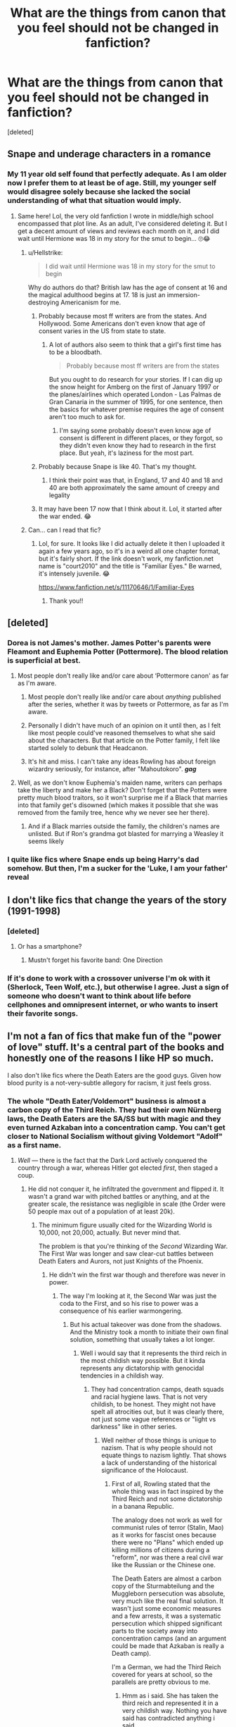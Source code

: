 #+TITLE: What are the things from canon that you feel should not be changed in fanfiction?

* What are the things from canon that you feel should not be changed in fanfiction?
:PROPERTIES:
:Score: 44
:DateUnix: 1539697799.0
:DateShort: 2018-Oct-16
:FlairText: Discussion
:END:
[deleted]


** Snape and underage characters in a romance
:PROPERTIES:
:Author: vitaminseagaul
:Score: 120
:DateUnix: 1539703731.0
:DateShort: 2018-Oct-16
:END:

*** My 11 year old self found that perfectly adequate. As I am older now I prefer them to at least be of age. Still, my younger self would disagree solely because she lacked the social understanding of what that situation would imply.
:PROPERTIES:
:Author: MrsPuffin
:Score: 48
:DateUnix: 1539710590.0
:DateShort: 2018-Oct-16
:END:

**** Same here! Lol, the very old fanfiction I wrote in middle/high school encompassed that plot line. As an adult, I've considered deleting it. But I get a decent amount of views and reviews each month on it, and I did wait until Hermione was 18 in my story for the smut to begin... 🙄😂
:PROPERTIES:
:Author: vitaminseagaul
:Score: 13
:DateUnix: 1539711154.0
:DateShort: 2018-Oct-16
:END:

***** u/Hellstrike:
#+begin_quote
  I did wait until Hermione was 18 in my story for the smut to begin
#+end_quote

Why do authors do that? British law has the age of consent at 16 and the magical adulthood begins at 17. 18 is just an immersion-destroying Americanism for me.
:PROPERTIES:
:Author: Hellstrike
:Score: 21
:DateUnix: 1539718902.0
:DateShort: 2018-Oct-16
:END:

****** Probably because most ff writers are from the states. And Hollywood. Some Americans don't even know that age of consent varies in the US from state to state.
:PROPERTIES:
:Author: DarNak
:Score: 18
:DateUnix: 1539732041.0
:DateShort: 2018-Oct-17
:END:

******* A lot of authors also seem to think that a girl's first time has to be a bloodbath.

#+begin_quote
  Probably because most ff writers are from the states
#+end_quote

But you ought to do research for your stories. If I can dig up the snow height for Amberg on the first of January 1997 or the planes/airlines which operated London - Las Palmas de Gran Canaria in the summer of 1995, for one sentence, then the basics for whatever premise requires the age of consent aren't too much to ask for.
:PROPERTIES:
:Author: Hellstrike
:Score: 5
:DateUnix: 1539734477.0
:DateShort: 2018-Oct-17
:END:

******** I'm saying some probably doesn't even know age of consent is different in different places, or they forgot, so they didn't even know they had to research in the first place. But yeah, it's laziness for the most part.
:PROPERTIES:
:Author: DarNak
:Score: 5
:DateUnix: 1539735009.0
:DateShort: 2018-Oct-17
:END:


****** Probably because Snape is like 40. That's my thought.
:PROPERTIES:
:Author: drmdub
:Score: 19
:DateUnix: 1539719317.0
:DateShort: 2018-Oct-16
:END:

******* I think their point was that, in England, 17 and 40 and 18 and 40 are both approximately the same amount of creepy and legality
:PROPERTIES:
:Author: beetnemesis
:Score: 10
:DateUnix: 1539729062.0
:DateShort: 2018-Oct-17
:END:


****** It may have been 17 now that I think about it. Lol, it started after the war ended. 😂
:PROPERTIES:
:Author: vitaminseagaul
:Score: 6
:DateUnix: 1539719209.0
:DateShort: 2018-Oct-16
:END:


***** Can... can I read that fic?
:PROPERTIES:
:Author: honestlyimoveryou
:Score: 3
:DateUnix: 1539714432.0
:DateShort: 2018-Oct-16
:END:

****** Lol, for sure. It looks like I did actually delete it then I uploaded it again a few years ago, so it's in a weird all one chapter format, but it's fairly short. If the link doesn't work, my fanfiction.net name is "court2010" and the title is "Familiar Eyes." Be warned, it's intensely juvenile. 😂

[[https://www.fanfiction.net/s/11170646/1/Familiar-Eyes]]
:PROPERTIES:
:Author: vitaminseagaul
:Score: 4
:DateUnix: 1539714775.0
:DateShort: 2018-Oct-16
:END:

******* Thank you!!
:PROPERTIES:
:Author: honestlyimoveryou
:Score: 2
:DateUnix: 1539715861.0
:DateShort: 2018-Oct-16
:END:


** [deleted]
:PROPERTIES:
:Score: 99
:DateUnix: 1539698000.0
:DateShort: 2018-Oct-16
:END:

*** Dorea is not James's mother. James Potter's parents were Fleamont and Euphemia Potter (Pottermore). The blood relation is superficial at best.
:PROPERTIES:
:Score: 14
:DateUnix: 1539706656.0
:DateShort: 2018-Oct-16
:END:

**** Most people don't really like and/or care about ‘Pottermore canon' as far as I'm aware.
:PROPERTIES:
:Author: This-Partys-Over
:Score: 50
:DateUnix: 1539708676.0
:DateShort: 2018-Oct-16
:END:

***** Most people don't really like and/or care about /anything/ published after the series, whether it was by tweets or Pottermore, as far as I'm aware.
:PROPERTIES:
:Author: abnormalopinion
:Score: 24
:DateUnix: 1539722814.0
:DateShort: 2018-Oct-17
:END:


***** Personally I didn't have much of an opinion on it until then, as I felt like most people could've reasoned themselves to what she said about the characters. But that article on the Potter family, I felt like started solely to debunk that Headcanon.
:PROPERTIES:
:Author: RedKorss
:Score: 9
:DateUnix: 1539709478.0
:DateShort: 2018-Oct-16
:END:


***** It's hit and miss. I can't take any ideas Rowling has about foreign wizardry seriously, for instance, after "Mahoutokoro". */gag/*
:PROPERTIES:
:Author: DelusivePropensities
:Score: 6
:DateUnix: 1539788235.0
:DateShort: 2018-Oct-17
:END:


**** Well, as we don't know Euphemia's maiden name, writers can perhaps take the liberty and make her a Black? Don't forget that the Potters were pretty much blood traitors, so it won't surprise me if a Black that marries into that family get's disowned (which makes it possible that she was removed from the family tree, hence why we never see her there).
:PROPERTIES:
:Author: 55lekna
:Score: 9
:DateUnix: 1539708015.0
:DateShort: 2018-Oct-16
:END:

***** And if a Black marries outside the family, the children's names are unlisted. But if Ron's grandma got blasted for marrying a Weasley it seems likely
:PROPERTIES:
:Author: Redhotlipstik
:Score: 4
:DateUnix: 1539718421.0
:DateShort: 2018-Oct-16
:END:


*** I quite like fics where Snape ends up being Harry's dad somehow. But then, I'm a sucker for the 'Luke, I am your father' reveal
:PROPERTIES:
:Author: Jaggedrain
:Score: 3
:DateUnix: 1539881925.0
:DateShort: 2018-Oct-18
:END:


** I don't like fics that change the years of the story (1991-1998)
:PROPERTIES:
:Author: Whapples
:Score: 29
:DateUnix: 1539703097.0
:DateShort: 2018-Oct-16
:END:

*** [deleted]
:PROPERTIES:
:Score: 46
:DateUnix: 1539703531.0
:DateShort: 2018-Oct-16
:END:

**** Or has a smartphone?
:PROPERTIES:
:Author: daisy_neko
:Score: 16
:DateUnix: 1539703725.0
:DateShort: 2018-Oct-16
:END:

***** Mustn't forget his favorite band: One Direction
:PROPERTIES:
:Author: MangoApple043
:Score: 36
:DateUnix: 1539706517.0
:DateShort: 2018-Oct-16
:END:


*** If it's done to work with a crossover universe I'm ok with it (Sherlock, Teen Wolf, etc.), but otherwise I agree. Just a sign of someone who doesn't want to think about life before cellphones and omnipresent internet, or who wants to insert their favorite songs.
:PROPERTIES:
:Author: t1mepiece
:Score: 14
:DateUnix: 1539705648.0
:DateShort: 2018-Oct-16
:END:


** I'm not a fan of fics that make fun of the "power of love" stuff. It's a central part of the books and honestly one of the reasons I like HP so much.

I also don't like fics where the Death Eaters are the good guys. Given how blood purity is a not-very-subtle allegory for racism, it just feels gross.
:PROPERTIES:
:Author: siderumincaelo
:Score: 99
:DateUnix: 1539698680.0
:DateShort: 2018-Oct-16
:END:

*** The whole "Death Eater/Voldemort" business is almost a carbon copy of the Third Reich. They had their own Nürnberg laws, the Death Eaters are the SA/SS but with magic and they even turned Azkaban into a concentration camp. You can't get closer to National Socialism without giving Voldemort "Adolf" as a first name.
:PROPERTIES:
:Author: Hellstrike
:Score: 44
:DateUnix: 1539700078.0
:DateShort: 2018-Oct-16
:END:

**** /Well/ --- there is the fact that the Dark Lord actively conquered the country through a war, whereas Hitler got elected /first/, then staged a coup.
:PROPERTIES:
:Author: Achille-Talon
:Score: 17
:DateUnix: 1539701127.0
:DateShort: 2018-Oct-16
:END:

***** He did not conquer it, he infiltrated the government and flipped it. It wasn't a grand war with pitched battles or anything, and at the greater scale, the resistance was negligible in scale (the Order were 50 people max out of a population of at least 20k).
:PROPERTIES:
:Author: Hellstrike
:Score: 26
:DateUnix: 1539701604.0
:DateShort: 2018-Oct-16
:END:

****** The minimum figure usually cited for the Wizarding World is 10,000, not 20,000, actually. But never mind that.

The problem is that you're thinking of the /Second/ Wizarding War. The First War was longer and saw clear-cut battles between Death Eaters and Aurors, not just Knights of the Phoenix.
:PROPERTIES:
:Author: Achille-Talon
:Score: 13
:DateUnix: 1539705947.0
:DateShort: 2018-Oct-16
:END:

******* He didn't win the first war though and therefore was never in power.
:PROPERTIES:
:Author: Hellstrike
:Score: 10
:DateUnix: 1539709841.0
:DateShort: 2018-Oct-16
:END:

******** The way I'm looking at it, the Second War was just the coda to the First, and so his rise to power was a consequence of his earlier warmongering.
:PROPERTIES:
:Author: Achille-Talon
:Score: 0
:DateUnix: 1539711611.0
:DateShort: 2018-Oct-16
:END:

********* But his actual takeover was done from the shadows. And the Ministry took a month to initiate their own final solution, something that usually takes a lot longer.
:PROPERTIES:
:Author: Hellstrike
:Score: 5
:DateUnix: 1539711879.0
:DateShort: 2018-Oct-16
:END:

********** Well i would say that it represents the third reich in the most childish way possible. But it kinda represents any dictatorship with genocidal tendencies in a childish way.
:PROPERTIES:
:Author: Dutch-Destiny
:Score: 0
:DateUnix: 1539715187.0
:DateShort: 2018-Oct-16
:END:

*********** They had concentration camps, death squads and racial hygiene laws. That is not very childish, to be honest. They might not have spelt all atrocities out, but it was clearly there, not just some vague references or "light vs darkness" like in other series.
:PROPERTIES:
:Author: Hellstrike
:Score: 7
:DateUnix: 1539716868.0
:DateShort: 2018-Oct-16
:END:

************ Well neither of those things is unique to nazism. That is why people should not equate things to nazism lightly. That shows a lack of understanding of the historical significance of the Holocaust.
:PROPERTIES:
:Author: Dutch-Destiny
:Score: 1
:DateUnix: 1539759760.0
:DateShort: 2018-Oct-17
:END:

************* First of all, Rowling stated that the whole thing was in fact inspired by the Third Reich and not some dictatorship in a banana Republic.

The analogy does not work as well for communist rules of terror (Stalin, Mao) as it works for fascist ones because there were no "Plans" which ended up killing millions of citizens during a "reform", nor was there a real civil war like the Russian or the Chinese one.

The Death Eaters are almost a carbon copy of the Sturmabteilung and the Muggleborn persecution was absolute, very much like the real final solution. It wasn't just some economic measures and a few arrests, it was a systematic persecution which shipped significant parts to the society away into concentration camps (and an argument could be made that Azkaban is really a Death camp).

I'm a German, we had the Third Reich covered for years at school, so the parallels are pretty obvious to me.
:PROPERTIES:
:Author: Hellstrike
:Score: 3
:DateUnix: 1539770361.0
:DateShort: 2018-Oct-17
:END:

************** Hmm as i said. She has taken the third reich and represented it in a very childish way. Nothing you have said has contradicted anything i said.
:PROPERTIES:
:Author: Dutch-Destiny
:Score: 1
:DateUnix: 1539776113.0
:DateShort: 2018-Oct-17
:END:

*************** It is not a very childish way. Childish would have been saying that Voldemort is evil because he does evil things, or because he is dark (like Star Wars does). Childish would be s line like "and then Voldemort drove away all people whom he didn't like". Instead we get a front row seat to a tribunal on racial hygiene and the impending deportation. We see Death Squads and their effects. We even have a "BBC in occupied France" scenario.
:PROPERTIES:
:Author: Hellstrike
:Score: 3
:DateUnix: 1539776589.0
:DateShort: 2018-Oct-17
:END:

**************** You and I seem to have very different views of what is childsih i guess
:PROPERTIES:
:Author: Dutch-Destiny
:Score: 1
:DateUnix: 1539778155.0
:DateShort: 2018-Oct-17
:END:


******* Rather sure that was Wizarding Britain, and that was based upon a percentage of the than population of Britain. 1 percentage would be 574 200. And a tenth of that would be 57 420. A more reasonable population number, not too high, yet large enough to allow some wiggle room.
:PROPERTIES:
:Author: RedKorss
:Score: 1
:DateUnix: 1539742738.0
:DateShort: 2018-Oct-17
:END:

******** Oh, sure, when I said "Wizarding World" I meant the British Wizarding World.
:PROPERTIES:
:Author: Achille-Talon
:Score: 1
:DateUnix: 1539798089.0
:DateShort: 2018-Oct-17
:END:


***** No Hitler tried a coup first (in Munich, Bavaria). Got sent to prison for it.

And the final election was more of a Russia style election where voting was a bit suspect and it was after a campaign of violence against/with communists which culminated in someone burning down the parliament building.
:PROPERTIES:
:Author: tobias3
:Score: 6
:DateUnix: 1539708760.0
:DateShort: 2018-Oct-16
:END:

****** He tried, but failed, miserably. That wasn't how he gained his power. Nor had he really declared /war/ on Germany in quite the same way as Voldemort had Britain.

While we're at it, a key difference might be that there doesn't seem to be any nationalism to the Death Eaters' ideology (they do have foreign members, at that). They're not claiming to be the legitimate Wizarding Britain and then want to see it victorious over all others; instead, Lord Voldemort just wants to take over the world in general, with Britain as the first step.
:PROPERTIES:
:Author: Achille-Talon
:Score: 2
:DateUnix: 1539709262.0
:DateShort: 2018-Oct-16
:END:


*** The power of Love is kinda stupid imo. It's a very deus ex machina thing jkr gave harry so he would have a shot at winning. How many other mothers did what lily did to try and stop a death eater from killing their child? I'd bet a fucking ton of them but no one else got the special love protection. Then we have Harry pulling up blocking unforgivables with shield charms after he dies how about no.
:PROPERTIES:
:Author: GravityMyGuy
:Score: 27
:DateUnix: 1539713726.0
:DateShort: 2018-Oct-16
:END:

**** What a cop-out. Still pissed about this.
:PROPERTIES:
:Author: anditgetsworse
:Score: 8
:DateUnix: 1539725744.0
:DateShort: 2018-Oct-17
:END:


**** Well Lily has a choice. She didn't have to die, Snape made sure her life was spared, but she chose to. The other mothers probably would have been killed anyway
:PROPERTIES:
:Author: Redhotlipstik
:Score: 9
:DateUnix: 1539718272.0
:DateShort: 2018-Oct-16
:END:

***** I find it hard to believe lily was the ONLY person in the entirety of the war to be given that choice. Maybe a pureblood that married a muggleborn or someone else a death eater begged for their life. It's improbably that she was the only person to have experienced that situation and made the same choice.
:PROPERTIES:
:Author: GravityMyGuy
:Score: 8
:DateUnix: 1539730364.0
:DateShort: 2018-Oct-17
:END:

****** Voldemort gave her a choice , that could be the difference
:PROPERTIES:
:Author: JuKaRe
:Score: 5
:DateUnix: 1539764964.0
:DateShort: 2018-Oct-17
:END:


**** Remembering a previous discussion, previous Dark Lord's didn't have the modern age as their handbasket. I think it entirely plausible there have been previous encounters to old magic like "love" and am perfectly happy to imagine the few legends that can come of it. But with others, they didn't have a society reading the daily prophet like gospel and writing about everyday life.
:PROPERTIES:
:Author: InfernoItaliano
:Score: 4
:DateUnix: 1539730122.0
:DateShort: 2018-Oct-17
:END:

***** That's an explanation I could accept, but if that was the case you would think the two most knowledgable wizards of the time would have at least heard of stuff similar to what happened to Harry. That isn't the case though, both Voldemort and Dumbledore are completely stumped as to how it could've occurred. At the end of the day it's just another part of world building JKR didn't flush out. Something like this could've very easily been made canon but JKR didn't think about it or likely intentionally made what happened completely unique to Lily and Harry.
:PROPERTIES:
:Author: GravityMyGuy
:Score: 4
:DateUnix: 1539733572.0
:DateShort: 2018-Oct-17
:END:

****** I suppose I don't remember GoF in book form very well since I keep going back to the first two. Maybe the movies made it up, but I could've sworn he mentions overlooking old magic. If not then he just goes and says he's lucky and doesn't have the same luck now.
:PROPERTIES:
:Author: InfernoItaliano
:Score: 2
:DateUnix: 1539734155.0
:DateShort: 2018-Oct-17
:END:

******* It's entirely possible I missed that or forgot I haven't read GoF in like 7 or 8 years
:PROPERTIES:
:Author: GravityMyGuy
:Score: 1
:DateUnix: 1539737388.0
:DateShort: 2018-Oct-17
:END:

******** Same fam. Honestly I can't stop rereading PS
:PROPERTIES:
:Author: InfernoItaliano
:Score: 2
:DateUnix: 1539737981.0
:DateShort: 2018-Oct-17
:END:


**** Nah that's not the stupidest thing. Want to know what the stupidest thing was? Horcruxes. Horcruxes are the stupidest thing.

I mean, the power of love thing has been a thing since book 1 so if its stupid at least it's consistently stupid. The Horcruxes, however, look like she hit Book 5, went 'o shit how do I kill an immortal dark lord' and applied handwavium with a shovel.
:PROPERTIES:
:Author: Jaggedrain
:Score: 1
:DateUnix: 1539882418.0
:DateShort: 2018-Oct-18
:END:

***** I didn't say it was the stupidest thing but yeah horcruxes were STUPID stupid. Like there's no way someone like Voldemort wouldn't see the power behind just sinking it to the bottom of the ocean. Sure he was powerful and narcissistic you can have traps for all the other ones make one a big rock and drop it in the ocean and ggwp you wouldn't even be able to find it again.
:PROPERTIES:
:Author: GravityMyGuy
:Score: 1
:DateUnix: 1539887662.0
:DateShort: 2018-Oct-18
:END:


**** The thing with Lily is that she sacrificed her life despite the fact that there was /no reason/ for her to believe it would save Harry. As far as she knew, the two choices were to stand aside and have Harry die, or die herself and /also have Harry die/, and that makes it a pretty specific circumstance. I doubt that there are many instances in which a mother truly sacrifices her life (so not if she would die anyway) without having reason to believe it would save her child.\\
Also, at no point does Harry block an Unforgivable with a Shield Charm in /Deathly Hallows/ (or anywhere else in the series).
:PROPERTIES:
:Author: siderumincaelo
:Score: 5
:DateUnix: 1539716618.0
:DateShort: 2018-Oct-16
:END:

***** I find it hard to believe Lily was the ONLY person in the entirety of the war to be given that choice. Maybe a pureblood that married a muggleborn or someone else a death eater begged for their life. It's extremely improbably that she was the only person to have experienced that situation and made the same choice.

It's possible I was wrong on that point, it's been a minute since I read the books. I think he stops some killing curses while under the cloak before his final battle with Voldemort tho.
:PROPERTIES:
:Author: GravityMyGuy
:Score: 2
:DateUnix: 1539730980.0
:DateShort: 2018-Oct-17
:END:

****** I thought it was also influenced by the fact Voldemort had agreed to spare her life, and then broke his promise. He also promised Harry that if he gave himself up to death, no one else would die.

I also hypothesize that his unstable soul may well have had something to do with the AK not working. We've got an intent-based curse, a promise not to kill someone, a willing sacrifice, and a tattered soul that is split by murder. After that happened, he tried to kill a child that he subconsciously believed to be special, using the same intent-based curse. All those thing would influence it, and none of it would be the same in any other circumstance.
:PROPERTIES:
:Author: Lamenardo
:Score: 0
:DateUnix: 1539733584.0
:DateShort: 2018-Oct-17
:END:


**** [deleted]
:PROPERTIES:
:Score: -2
:DateUnix: 1539734462.0
:DateShort: 2018-Oct-17
:END:

***** In the middle paragraph you are undermining your own point, by basically saying that the power of love on its own isn't really that powerful, but that it requires a powerful witch to make it work.

[And imho JKR undermined the point by muddling it with the prophecy, which makes it all seem more like a whim of fate and much less miraculous than the beginning of the series makes it out to be... After all there must be a lot of improbable prophecies among those thousands in the DoM.

And don't get me started about putting Harry in a position with his back against the wall. His sacrifice is really diminished by giving him nothing to live for and no other choice. It's not like he can just walk away with a Horcrux stuck to his head and all his friends murdered because of his cowardice]
:PROPERTIES:
:Author: Deathcrow
:Score: 5
:DateUnix: 1539738214.0
:DateShort: 2018-Oct-17
:END:

****** [deleted]
:PROPERTIES:
:Score: -1
:DateUnix: 1539751346.0
:DateShort: 2018-Oct-17
:END:

******* Plot armor.
:PROPERTIES:
:Author: GravityMyGuy
:Score: 2
:DateUnix: 1539887712.0
:DateShort: 2018-Oct-18
:END:

******** [deleted]
:PROPERTIES:
:Score: 1
:DateUnix: 1539950547.0
:DateShort: 2018-Oct-19
:END:

********* I don't think the idea is terrible, I just don't like how JKR integrated it into the world.
:PROPERTIES:
:Author: GravityMyGuy
:Score: 1
:DateUnix: 1539981053.0
:DateShort: 2018-Oct-20
:END:


*** I definitely agree with the power of love bit. There is imo quite a bit in the books which makes it at least plausible, and often authors that make fun of it still keep those plausible stuff. No one bats an eye at the patronus or the unforgivables, and yet they also require a certain state of mind.
:PROPERTIES:
:Author: canopus12
:Score: 7
:DateUnix: 1539709764.0
:DateShort: 2018-Oct-16
:END:


** Harry's name is Harry. Not Harold, Harvey, Henry, Harrigan, or god fucking forbid - Hadrian. It's not SHORT for any of those, either. While he's possibly, POSSIBLY named as a nod to relative Henry Potter...he still ISN'T NAMED HENRY, 'Harry' is NOT short for 'Henry' (in this case, I mean), it's literally just 'Harry'.

I hate the snobby name changes. I won't read a fic with a name change for Harry unless it's gender-swapped (because then a different name makes sense) or really, REALLY good and has drawn me in before I get to whatever stupid-ass name is used.

'Harriet-called-Harry' for a girl annoys me a good amount, too, but isn't a major deal breaker if it's a decent story.
:PROPERTIES:
:Author: ChewsOnBees
:Score: 97
:DateUnix: 1539704416.0
:DateShort: 2018-Oct-16
:END:

*** The only decent 'Hadrian' I've read was the one where an alternate Potter Family end up in the more or less 'canon' post-war, and Other!Harry had his ego fed by his parents and Lockhart.

Needless to say, he got his comeupence.
:PROPERTIES:
:Author: Jahoan
:Score: 17
:DateUnix: 1539712081.0
:DateShort: 2018-Oct-16
:END:

**** Holy shit, I remember that fic. Wild ride from beginning to end.
:PROPERTIES:
:Author: letseatthenmakelove
:Score: 3
:DateUnix: 1539721378.0
:DateShort: 2018-Oct-16
:END:


**** Do you have the name of the fic?
:PROPERTIES:
:Author: Plasseau
:Score: 2
:DateUnix: 1539715492.0
:DateShort: 2018-Oct-16
:END:

***** Just read it, actually. linkffn(Strange Reflections by LeQuin)
:PROPERTIES:
:Author: nuvan
:Score: 8
:DateUnix: 1539716696.0
:DateShort: 2018-Oct-16
:END:

****** [[https://www.fanfiction.net/s/12307886/1/][*/Strange Reflections/*]] by [[https://www.fanfiction.net/u/1634726/LeQuin][/LeQuin/]]

#+begin_quote
  In the aftermath of the Second Blood War its horrors still haunt the survivors, the country needs to be rebuilt and the last thing Harry Potter needed was a family of Potters from another dimension suddenly appearing.
#+end_quote

^{/Site/:} ^{fanfiction.net} ^{*|*} ^{/Category/:} ^{Harry} ^{Potter} ^{*|*} ^{/Rated/:} ^{Fiction} ^{M} ^{*|*} ^{/Chapters/:} ^{20} ^{*|*} ^{/Words/:} ^{138,885} ^{*|*} ^{/Reviews/:} ^{1,220} ^{*|*} ^{/Favs/:} ^{2,002} ^{*|*} ^{/Follows/:} ^{1,095} ^{*|*} ^{/Updated/:} ^{2/11/2017} ^{*|*} ^{/Published/:} ^{1/4/2017} ^{*|*} ^{/Status/:} ^{Complete} ^{*|*} ^{/id/:} ^{12307886} ^{*|*} ^{/Language/:} ^{English} ^{*|*} ^{/Genre/:} ^{Drama} ^{*|*} ^{/Characters/:} ^{Harry} ^{P.,} ^{Hermione} ^{G.,} ^{Ginny} ^{W.} ^{*|*} ^{/Download/:} ^{[[http://www.ff2ebook.com/old/ffn-bot/index.php?id=12307886&source=ff&filetype=epub][EPUB]]} ^{or} ^{[[http://www.ff2ebook.com/old/ffn-bot/index.php?id=12307886&source=ff&filetype=mobi][MOBI]]}

--------------

*FanfictionBot*^{2.0.0-beta} | [[https://github.com/tusing/reddit-ffn-bot/wiki/Usage][Usage]]
:PROPERTIES:
:Author: FanfictionBot
:Score: 2
:DateUnix: 1539716706.0
:DateShort: 2018-Oct-16
:END:


****** Thanks
:PROPERTIES:
:Author: Plasseau
:Score: 1
:DateUnix: 1539721681.0
:DateShort: 2018-Oct-16
:END:


*** Same with Percy. His full name is Percy Ignatius Weasley (as Fudge said it during Harry's trial) not Percival. I hate how so many fanfictions assume that Percy is short for something.
:PROPERTIES:
:Author: Freenore
:Score: 15
:DateUnix: 1539725263.0
:DateShort: 2018-Oct-17
:END:

**** Might be inspired by the fact that Ronald, Ginevra and William go by Ron, Ginny and Bill respectively.
:PROPERTIES:
:Score: 11
:DateUnix: 1539783309.0
:DateShort: 2018-Oct-17
:END:

***** You forgot Charlie (short for Charles) from that list.
:PROPERTIES:
:Author: Freenore
:Score: 3
:DateUnix: 1539788051.0
:DateShort: 2018-Oct-17
:END:

****** Was he referred to as Charles somewhere in the books?
:PROPERTIES:
:Score: 1
:DateUnix: 1539789082.0
:DateShort: 2018-Oct-17
:END:

******* He's referred as Charles on wiki fandom but not on Pottermore so I would say he's just Charlie (not Charles).
:PROPERTIES:
:Author: Freenore
:Score: 7
:DateUnix: 1539789257.0
:DateShort: 2018-Oct-17
:END:


**** Huh...thanks for this one! I'd forgotten that little scene and always just thought fanfics were getting it right - presumably because 'Percival' is part of Dumbledore's name and also mentioned in the trial scene. Learned something new today!
:PROPERTIES:
:Author: ChewsOnBees
:Score: 2
:DateUnix: 1539790358.0
:DateShort: 2018-Oct-17
:END:


*** Personally if I'm reading a fic where Harry becomes a powerful wizard in an important positions such as Minister of Magic or Headmaster, or even Emperor or something like that I would prefer a name change to something more noble than "Harry". "I'm just Harry" works if Harry is just a down-to-earth kid but if he's actively trying to become something greater then a name change is fitting, at least in the context of the story.
:PROPERTIES:
:Author: -Oc-
:Score: 9
:DateUnix: 1539712484.0
:DateShort: 2018-Oct-16
:END:

**** If "Prince Harry" is good enough for a British Royal (it's a nickname for Henry), then Harry is good enough for anyone.
:PROPERTIES:
:Author: Starfox5
:Score: 27
:DateUnix: 1539720101.0
:DateShort: 2018-Oct-16
:END:

***** I mean, Prince Harry is undoubtedly the most "common" member of the family
:PROPERTIES:
:Author: beetnemesis
:Score: 11
:DateUnix: 1539731928.0
:DateShort: 2018-Oct-17
:END:


**** But Harry running for Minister or becoming Emperor would be incredibly OOC.

Maybe lead a revolution against a corrupt Ministry with Hermione organising the whole thing (basically an adult DA), but he really does not come across like a politician.
:PROPERTIES:
:Author: Hellstrike
:Score: 6
:DateUnix: 1539719041.0
:DateShort: 2018-Oct-16
:END:


*** This.
:PROPERTIES:
:Author: Harry__Potter
:Score: 3
:DateUnix: 1539707156.0
:DateShort: 2018-Oct-16
:END:


** While it's not really changed (due to the fact that canon doesn't really explicitly say), I hate fanfics where Lupin is alive, and Andromeda is portrayed as this evil mother in law who despises him, and forbids him from ever seeing or interacting with Teddy.

At best, we are unsure of her relationship with Lupin, but all indications are that she's a good person, and I can conclude that she was okay with Lupin.

This evil grandmother/mother-in-law business just makes me furious.
:PROPERTIES:
:Author: b1gbangseungri
:Score: 28
:DateUnix: 1539703582.0
:DateShort: 2018-Oct-16
:END:

*** [deleted]
:PROPERTIES:
:Score: 13
:DateUnix: 1539706224.0
:DateShort: 2018-Oct-16
:END:

**** Ooh now that's a tough question. It's been forever since I read any fic but what I remember is that it's a slash fic (Remus/Severus) and Remus was restricted to only seeing teddy one day a week or something, with her there. Something along those lines

But I've read many fics with this trope, like she stops him from seeing teddy/says he's a bad parent, fights him for custody etc
:PROPERTIES:
:Author: b1gbangseungri
:Score: 5
:DateUnix: 1539706547.0
:DateShort: 2018-Oct-16
:END:


*** u/avittamboy:
#+begin_quote
  okay with Lupin
#+end_quote

Highly debatable. He walked out on her daughter after getting her pregnant.

No mother would ever forgive someone for doing that to her child and grandchild. I doubt she was okay with the marriage in the first place - Lupin is a werewolf. Someone who literally turns into an feral, rabid animal with a taste for human flesh every full moon - and this disease is spread through biting. I wouldn't want to have much to do with someone like that. In fact, I'd prefer if someone like that were put down. Anyone yapping about wolfsbane can check book 3 to find out that accidents can happen at any time, and that you'd be a fool to think that you'd ever be safe around a werewolf.

Lupin was an incredible bastard to Tonks when he did this. As much as I hate canon HP's self-righteous streak, he's spot on in this regard.
:PROPERTIES:
:Author: avittamboy
:Score: 9
:DateUnix: 1539754601.0
:DateShort: 2018-Oct-17
:END:

**** Lupin is also kind of a bastard for never checking up on Harry while he was the last Marauder not dead or in prison..
:PROPERTIES:
:Author: Wirenfeldt
:Score: 7
:DateUnix: 1539757048.0
:DateShort: 2018-Oct-17
:END:

***** Absolutely. His best friend breaks the law so that he might have a smoother time during his transformations, in spite of the numerous dangers of being near werewolves, and this guy promptly ignores said friend's orphaned son for 12 years.

Even when they meet, there's very little interaction between the two that isn't related to academics.

Sure, Lupin has no obligation to do anything, but he's a big asshole not doing anything.
:PROPERTIES:
:Author: avittamboy
:Score: 4
:DateUnix: 1539757914.0
:DateShort: 2018-Oct-17
:END:

****** And what's worse, is that I believe James' parents are dead, every Marauder is gone and the Longbottoms are down.. There's literally no one else.. but no.. fuck that little toddler.. the fact that no one else is available makes it his obligation to at least show up on site a few times and look around to see what life is like for the kid before leaving him to whomever is taking care of him..
:PROPERTIES:
:Author: Wirenfeldt
:Score: 6
:DateUnix: 1539758423.0
:DateShort: 2018-Oct-17
:END:


** Potters being alive. I feel like their deaths are the staple of Harry Potter. It's the beginning and it's the one thing that sets everything in motion. Would Neville even be the bwl considering Voldemort would have no reason to spare Alice. I do not know if this speculation as to how Harry survived is canon or fanon but without evidence to the latter I'm less inclined to believe it. I hate bwl Neville replacing Harry too, they would have different upbringing and as a result differrent personalities.
:PROPERTIES:
:Author: MangoApple043
:Score: 26
:DateUnix: 1539706949.0
:DateShort: 2018-Oct-16
:END:

*** Yeah, the circumstances behind Harry becoming the BWL is very specific and would be dubious to replicate on anybody else like Neville.

Lily was friends with Snape which made Snape ASK Voldie to spare Lily, which in turn made Voldie give Lily a CHOICE. Lily had to have a choice otherwise she wouldn't really be *sacrificing* herself. It was necessary in triggering the ancient blood magic. Without Snape asking Voldie to spare her, Voldie would have just murdered her outright and ancient magic wouldn't have been triggered.

It's one of those things that is very popular to change in the story but very hard to justify canon-wise so most writers just ignore it or aren't even aware of it.

But personally I'm more forgiving of it. It's not the ff writers fault that canon is so tangly like that. They just want Neville to be BWL? Fine, I can get on with that if they can catch my interest with something else.
:PROPERTIES:
:Author: DarNak
:Score: 14
:DateUnix: 1539733557.0
:DateShort: 2018-Oct-17
:END:


*** Hermione Granger's Guide to Gender-Flip Fanfiction gave a plausible, if rather thin, reasoning for Voldemort to spare Alice that has a certain poetic irony to it.
:PROPERTIES:
:Author: Jahoan
:Score: 9
:DateUnix: 1539712309.0
:DateShort: 2018-Oct-16
:END:


** Magic. It isn't Harry Potter without it, so I have no interest in non-magical AUs.
:PROPERTIES:
:Author: adreamersmusing
:Score: 87
:DateUnix: 1539699548.0
:DateShort: 2018-Oct-16
:END:

*** It kind of baffles me to see how popular it is, same in other fandoms like Game Of Thrones. It's the setting that's special (magic for HP, magic and strategy/the land in GOT), why take it away and create a modern-AU ?
:PROPERTIES:
:Author: costryme
:Score: 14
:DateUnix: 1539711335.0
:DateShort: 2018-Oct-16
:END:

**** Modern AUs in ASOIAF are shit. And it's mostly just a high school setting because that's what the authors know.

But industrialisation stories (mostly with a self-insert) are really fun since they usually have satisfying scenes, like the Lannisters getting fucked with superior firepower instead of executing Eddard. They usually have a 19th-/early 20th-century technology level, so certainly no Facebook or snapchat.
:PROPERTIES:
:Author: Hellstrike
:Score: 13
:DateUnix: 1539718791.0
:DateShort: 2018-Oct-16
:END:

***** Not necessarily. I read a modern AU that did an excellent job with the characters, and it was really fun. [[https://archiveofourown.org/works/957122/]]
:PROPERTIES:
:Author: flying_shadow
:Score: 2
:DateUnix: 1539728195.0
:DateShort: 2018-Oct-17
:END:


**** Maybe people find modern AUs easier to write? You don't need to do work in terms of research and canon adherence to write a coffeeshop AU, just know the characters' names.
:PROPERTIES:
:Author: adreamersmusing
:Score: 5
:DateUnix: 1539712119.0
:DateShort: 2018-Oct-16
:END:

***** That's certainly possible, also I wager most modern-AU writers in the case of GOT are show watchers, which removes much of the complexity of the world.
:PROPERTIES:
:Author: costryme
:Score: 1
:DateUnix: 1539712826.0
:DateShort: 2018-Oct-16
:END:


*** Yes, what is even the point of a non-magical Harry Potter story?
:PROPERTIES:
:Author: daisy_neko
:Score: 25
:DateUnix: 1539703661.0
:DateShort: 2018-Oct-16
:END:

**** Often times, writers want to just write about the characters, or maybe a romance, so setting it in the muggle world perhaps allows them to better focus on that. I enjoy relationship-driven stories so muggle AUs are fine for me.
:PROPERTIES:
:Author: goodlife23
:Score: 24
:DateUnix: 1539714406.0
:DateShort: 2018-Oct-16
:END:

***** ...you could have a romance between two Harry Potter characters in the muggle world, or even in the wizarding world with very little mention of magic. But if you remove magic completely, you take away a very large part of what makes any of the characters what they are.
:PROPERTIES:
:Author: Murphy540
:Score: 9
:DateUnix: 1539722606.0
:DateShort: 2018-Oct-17
:END:

****** While I do agree that being magical is big part of who these characters are, it is by no means what defines them. Harry's greatest attributes are not related to his prowess at magic, but rather innately human characteristics like loyalty, nobility, selflessness, etc. For me, at least, my connection with the characters had little to do with their magical skills or abilities but how they were as people. Thus, I can love a story where there is no magic because as a lover of the characters more than the world, the magic is least important.
:PROPERTIES:
:Author: goodlife23
:Score: 17
:DateUnix: 1539723473.0
:DateShort: 2018-Oct-17
:END:

******* Not once did I say Harry's greatest attribute was his prowess at magic. I said that magic makes up a very large part of what the characters /are/. Dumbledore's history is linked with Grindelwald through magic---without it, you don't have many of the defining moments of what made him /Dumbledore/.

Harry wouldn't have been (as) horrifically mistreated if magic didn't exist, and there would be a much higher chance of his parents being alive in the first place. There wouldn't be a "Boy-Who-Lived" without magic.

I think the largest part of what you're missing about my point is that very much of /who they were/ was because of /what they were/.
:PROPERTIES:
:Author: Murphy540
:Score: 4
:DateUnix: 1539724029.0
:DateShort: 2018-Oct-17
:END:

******** I think perhaps we're both missing each other's points. My point is simply that regardless of what molds them into what they are, the traits that define them are not really connected to magic. Thus, I don't really need magic to be present to genuinely enjoy the fic, so long as their personalities remain true. Dumbledore is an interesting choice for an example because so much of who he is deep down actually is tied deeply with magic. While Harry certainly has a history based in the wizarding world, I always felt the point of the books was about highlighting the things about Harry that have nothing to do with being the Chosen One.

Honestly I feel like we both have good points, and sorry if I misconstrued your point
:PROPERTIES:
:Author: goodlife23
:Score: 10
:DateUnix: 1539724439.0
:DateShort: 2018-Oct-17
:END:


**** COFFEE SHOP AUS ARE A VALID LIFE CHOICE OKAY?
:PROPERTIES:
:Author: Jaggedrain
:Score: 2
:DateUnix: 1539882514.0
:DateShort: 2018-Oct-18
:END:

***** I wouldn't mind a magical coffee AU
:PROPERTIES:
:Author: daisy_neko
:Score: 2
:DateUnix: 1539882570.0
:DateShort: 2018-Oct-18
:END:

****** I guess that could be fun?

But srsly coffee shop AUs are a really good way to explore characters without any distractions, and tend to be lovely chill stories.
:PROPERTIES:
:Author: Jaggedrain
:Score: 2
:DateUnix: 1539883328.0
:DateShort: 2018-Oct-18
:END:

******* I'm personally more interested in world expanding stories: the culture, the politics, religious aspects and all that bleeding together with magic. But the nice thing about Harry Potter fanfiction is that there is so much that we can have a wonderfully diverse taste
:PROPERTIES:
:Author: daisy_neko
:Score: 1
:DateUnix: 1539883813.0
:DateShort: 2018-Oct-18
:END:


***** I love coffee shop AUs because I love coffee shops, tbh. But I will admit I prefer when they're in a magical coffee shop and not Starbucks.
:PROPERTIES:
:Author: elemonated
:Score: 1
:DateUnix: 1539926006.0
:DateShort: 2018-Oct-19
:END:


*** I refute your statement.

[[https://www.tthfanfic.org/Story-30822/DianeCastle+Hermione+Granger+and+the+Boy+Who+Lived.htm]]
:PROPERTIES:
:Author: eislor
:Score: 4
:DateUnix: 1539705916.0
:DateShort: 2018-Oct-16
:END:

**** Eh I've seen that story recommended before, but the non-magic part just doesn't appeal to me.
:PROPERTIES:
:Author: adreamersmusing
:Score: 10
:DateUnix: 1539706386.0
:DateShort: 2018-Oct-16
:END:

***** I thought the same, but this story proved me wrong.
:PROPERTIES:
:Author: Starfox5
:Score: 4
:DateUnix: 1539719597.0
:DateShort: 2018-Oct-16
:END:


** Harry being given a completely different name. Like he is called Rahkesh in the fanfic A Second Chance at Life.

Harry being the heir to a ton of ancient families and being a master at politics at 14.

Harry having different parents.

These three things annoy me the most in a fanfic.
:PROPERTIES:
:Author: memey73
:Score: 52
:DateUnix: 1539702537.0
:DateShort: 2018-Oct-16
:END:

*** u/knight_ofdoriath:
#+begin_quote
  Harry being given a completely different name.
#+end_quote

Vampire Potter is a legend and I will not have such blasphemy in my house!
:PROPERTIES:
:Author: knight_ofdoriath
:Score: 43
:DateUnix: 1539704025.0
:DateShort: 2018-Oct-16
:END:

**** I almost forgot about that. Thank you for reminding me of Vampire Potter and his pentagram scar.
:PROPERTIES:
:Author: MangoApple043
:Score: 20
:DateUnix: 1539706395.0
:DateShort: 2018-Oct-16
:END:

***** He has a manly stubble on his chin and loves the taste of human blood.
:PROPERTIES:
:Author: knight_ofdoriath
:Score: 19
:DateUnix: 1539706740.0
:DateShort: 2018-Oct-16
:END:

****** His red eyes and he totally has the hots for Draco.
:PROPERTIES:
:Author: MangoApple043
:Score: 14
:DateUnix: 1539707938.0
:DateShort: 2018-Oct-16
:END:

******* But he's still totally in love with Eboby and totally supports her when she fights the evil prep Volxemort.
:PROPERTIES:
:Author: knight_ofdoriath
:Score: 16
:DateUnix: 1539708162.0
:DateShort: 2018-Oct-16
:END:


*** u/avittamboy:
#+begin_quote
  Rahkesh
#+end_quote

This sounds a lot like the Indian name Rakesh.
:PROPERTIES:
:Author: avittamboy
:Score: 3
:DateUnix: 1539722726.0
:DateShort: 2018-Oct-17
:END:


*** Second Chance at Life is REALLY frickin good... but it is only BARELY Harry Potter at all. Honestly 95% of it should be written as original work and SOLD (unless its ALL stolen from some fandom I don't know...)

I agree Rahkesh is an awful name change... but I stopped caring because Demons, Blood Magic, Fay Creatures, Magic High School, Thunderbirds...Blood Mag... Oh I already said that one...but damn it was Soooo good...
:PROPERTIES:
:Author: JustRuss79
:Score: 10
:DateUnix: 1539712262.0
:DateShort: 2018-Oct-16
:END:


** - Changing the eye or hair color of a character (+or+ and for Hermione her hair texture)
- Changing a characters' first names in non-dialogue text (narrative).
- When Hermione is consistently referred to as Mia or any variation thereof.
- Giving prominent canon characters OC siblings/cousins who we're supposed to believe were conveniently never mentioned in the canon, but suddenly play a prominent role in the fic. Like no, Draco never had a sister who was only two years younger and went to Beauxbatons.
- When people whitewash Blaise Zabini.
- When any of the characters are changed into Americans.
- When an author doesn't even try to use British terminology (mostly, when they keep writing "Mom.")

Edit: When fics are essentially a slightly altered "shot-for-shot" remake of the books.

Edit 2: Hermione being a smoker. It's just too OOC for me. Like she might be an overachiever and work-a-holic in need of a stress relief, but she doesn't really have the manic side that allows that character trait to make sense like it does with other similar characters (Amy Santiago in Brooklyn 99).
:PROPERTIES:
:Author: Crabapple_Conspiracy
:Score: 16
:DateUnix: 1539720382.0
:DateShort: 2018-Oct-16
:END:

*** What do you think of 'Mione? I see this variation a lot with Ron characters, and to me it fits but I don't remember that being in canon at all.

Chocolate Blaise is best Blaise~
:PROPERTIES:
:Author: elemonated
:Score: 4
:DateUnix: 1539927126.0
:DateShort: 2018-Oct-19
:END:


** I hate following:

- Potter and Weasley bashing
- Death Eater apologies
- Damsel-in-distress and/or rule worshipper Hermione
- Powerwank and/or asshole Harry
- Ice Queen of Slytherin Daphne Greengrass
:PROPERTIES:
:Author: InquisitorCOC
:Score: 60
:DateUnix: 1539699907.0
:DateShort: 2018-Oct-16
:END:

*** u/ValerianCandy:
#+begin_quote
  I hate following:

  - Potter and Weasley bashing
  - Death Eater apologies
  - Damsel-in-distress and/or rule worshipper Hermione
  - Powerwank and/or asshole Harry
  - *Ice Queen of Slytherin Daphne Greengrass*
#+end_quote

I only like this one if she's still multi-faceted. Or maybe just pragmatic.
:PROPERTIES:
:Author: ValerianCandy
:Score: 18
:DateUnix: 1539700909.0
:DateShort: 2018-Oct-16
:END:

**** "still", you say, like there's anything /to/ Daphne Greengrass to begin with.
:PROPERTIES:
:Author: Achille-Talon
:Score: 51
:DateUnix: 1539701155.0
:DateShort: 2018-Oct-16
:END:

***** I didn't even notice I typed a still in there, haha.
:PROPERTIES:
:Author: ValerianCandy
:Score: 12
:DateUnix: 1539701321.0
:DateShort: 2018-Oct-16
:END:


**** Did you mean: Daphne Greengrass, Ice Cream of Slytherin (mint flavor)
:PROPERTIES:
:Author: blackhole_124
:Score: 26
:DateUnix: 1539702977.0
:DateShort: 2018-Oct-16
:END:

***** Damn you, now I want ice cream and I don't have any in my freezer. :(
:PROPERTIES:
:Author: ValerianCandy
:Score: 2
:DateUnix: 1539724602.0
:DateShort: 2018-Oct-17
:END:


*** [deleted]
:PROPERTIES:
:Score: 12
:DateUnix: 1539701164.0
:DateShort: 2018-Oct-16
:END:

**** Is a 14 year old guy being jealous of his insanely popular friend really a betrayal? lol
:PROPERTIES:
:Author: t3h_shammy
:Score: 32
:DateUnix: 1539701930.0
:DateShort: 2018-Oct-16
:END:

***** The feeling, no. Acting on that feeling rather can be, especially if the action is shitting on the popular friend right as the popularity deserts him. Harry's a bit of doormat for letting Ron off the hook over that one. I'm actually more sympathetic to Ron over the desertion-during-wartime he pulls in book 7. /That/ shitty situation is down to trying to get an untrained normal kid to pull his weight in a situation that demanded heroes.
:PROPERTIES:
:Author: ConsiderableHat
:Score: 26
:DateUnix: 1539703600.0
:DateShort: 2018-Oct-16
:END:


***** I feel like, after 3 solid years of friendship where Ron CLEARLY SAW how much bad shit happened to/around Harry, he should have known better. He knew Harry's circumstances, his luck, his adventures, as he was there for most of them. He knew 3/3 DADA teachers almost got Harry killed or at least seriously injured (2 on purpose, even). He knew how badly Harry was hurt by the mass-shunning in 2nd year due to the Parseltongue. But Harry was okay, because Ron and Hermione stuck by him for that.

Ron KNEW Harry just wanted a normal, quiet, happy life by then. And 14, to me, was damn well old enough to think critically and intelligently, even if it was Ron doing it. Yes, being a stupid teenager, hormones, jealousy, etc factors in. But what he did was pretty shitty. Maybe not quite a 'betrayal', but certainly more than '2 teenagers have a fight'. I don't know, I personally think Harry should have hassled Ron WAY more about it.
:PROPERTIES:
:Author: ChewsOnBees
:Score: 21
:DateUnix: 1539703619.0
:DateShort: 2018-Oct-16
:END:

****** I think the worst characteristic of Ron is that his action lack consequences. Harry fucks up and Sirius died. Ron fucks up, well he is getting the cold shoulder for a few days.

A really good moral lesson would have been Ron not ending up romantically with Hermione but be friends with her and Harry. He should have a loving family and overall a good life, but his fuck-ups should also have consequences. Something that teaches "yes, sometimes you mess up and can't undo that, but it doesn't mean your life will be shit if you don't get that one girl".
:PROPERTIES:
:Author: Hellstrike
:Score: 13
:DateUnix: 1539719289.0
:DateShort: 2018-Oct-16
:END:


****** Here's the thing: it's canon that the only one who cared about the "death toll" aspect of the Tournament, prior to the Goblet selecting the names, was Hermione. Both Ron and Harry explicitly expressed interest in entering before their fight. For example, Ron thinks that it would be "cool" to enter, and Harry agrees, with images of winning and Cho "showing admiration" in his mind.

Ron isn't aware of any plot targeting Harry (and Harry doesn't even bother to tell Ron of the potential plot brewing against him), he just has Harry's previous comments about the Tournament to go on. Harry expressly tells Ron how he would have done it and when Harry's name pops out of the Goblet, unfortunately Ron thinks Harry betrayed him.

Ron is clearly trying to be happy for Harry. But when Ron repeats Harry's own words back to him, Harry implies that Ron is stupid. It is only after Harry reacts less than positively that Ron gives up trying to actively support his friend. However, even when they are not talking, Ron is very concerned about Harry. When Harry breaks the conversation off with Sirius, it is Harry who overreacts: he decides he hates everything about Ron, throws a badge at his head and doesn't apologize for it, starts shouting at him, and storms upstairs to the dormitory. Ron just stands there and takes it. Additionally, Ron doesn't start laughing when the Slytherins are mocking Harry - now that would be a betrayal. And yes, it was "two teenagers have a fight".

Hell, if anything, I'd argue that between the two of them, /Harry/ was the one who acted the worst during their fight.
:PROPERTIES:
:Author: stefvh
:Score: 7
:DateUnix: 1539724904.0
:DateShort: 2018-Oct-17
:END:


****** u/Hellothere_1:
#+begin_quote
  Ron KNEW Harry just wanted a normal, quiet, happy life by then.
#+end_quote

Are you sure? I might be wrong about that, but I don't think Harry talks about those things very often. Sure, he innerly monologues about them a lot and to an aware observer the signs are definitely there, but Ron was never particularly good at reading between the lines.

IIRC Harry never outright tells Ron just how much he hates being gawked after, or just how much the Weasleys mean to him, or just how much more important his friends are to him compared to his money and admirers, and with that it's far too easy for Ron to project his own desire for recognition onto Harry.
:PROPERTIES:
:Author: Hellothere_1
:Score: 4
:DateUnix: 1539720804.0
:DateShort: 2018-Oct-16
:END:


**** I mean it was a mystery text book that had dark spells and corrected recipes, after the diary in chamber of secrets I'm sure Hermione thought there could be more to that book.
:PROPERTIES:
:Author: shyinwonderland
:Score: 6
:DateUnix: 1539716857.0
:DateShort: 2018-Oct-16
:END:

***** Yes that is a valid point ,but I think Hermione being portrayed that way is mostly a backlash to the plethora of "Hermione is perfect and a 20 year old adult in a 12 year old body SI Hermione POV" fics.
:PROPERTIES:
:Author: ryboodle
:Score: 2
:DateUnix: 1539737365.0
:DateShort: 2018-Oct-17
:END:


***** Plus being better at school things is kind of Hermione's 'thing' and I read her as very insecure and not very secure in her friendship with the boys (with reason! Who abandons their friend over a goddamn rat?) so part of it was a sort of gut-panic 'OMG Harry is suddenly good at Potions because of the Prince what if he doesn't need my help anymore I will lose all my friends and die old and alone and be EATEN BY CATS' because, you know, Hermione tends to overthink things and panic.

PLUS there's the whole diary thing which probably didn't help.
:PROPERTIES:
:Author: Jaggedrain
:Score: 1
:DateUnix: 1542094230.0
:DateShort: 2018-Nov-13
:END:


*** Rule worshipper Hermione is the most OC thing ever. I mean, maybe right at the start of Book 1 she gave that appearance but by the end of PS its pretty clear that Hermione follows the rules only when they don't get in her way.

SHE SET A TEACHER ON FIRE FFS.
:PROPERTIES:
:Author: Jaggedrain
:Score: 2
:DateUnix: 1539882660.0
:DateShort: 2018-Oct-18
:END:


** If there's no magic, I don't see the point. 99% of the reason I read HP fanfics at all is the magic. AUs or crossovers or whatever without HP magic (even with HP characters) are just... not good. They don't deserve to be related to Harry Potter.

Nerfing magic also rustles my jimmies---an explosion/blasting/etc curse not destroying a tungsten sphere or cube? Fine. Makes sense. Reducto doesn't reduce the local SuperAlloy Phlebotinum to sand or splinters? /Maybe/. It's completely unharmed? Not unless it's also magical.
:PROPERTIES:
:Author: Murphy540
:Score: 22
:DateUnix: 1539701811.0
:DateShort: 2018-Oct-16
:END:

*** I'm the opposite. In my opinion the HP books has mostly been about the characters, not the magic. The magic for me is the series' theme, not its central topic. I can tolerate fics that don't have magic so long as the characters and their personalities are intact. Provided they're decently written ofcourse.

I'm not a fan of fics that focus too much on the magic. Magic on HP is purposefully vague and myterious. Quantifying and demystifying the magic is fine by me, it's just not enough to keep my interest on its own. I don't like fics that makes me feel like I'm reading some shounen manga. It's not my jam, not when I'm expecting HP instead.

linkao3(half awake and almost there) is a really good one for example.
:PROPERTIES:
:Author: DarNak
:Score: 13
:DateUnix: 1539704398.0
:DateShort: 2018-Oct-16
:END:

**** [[https://archiveofourown.org/works/8941561][*/Thank You! \o/ half awake and almost there/*]] by [[https://www.archiveofourown.org/users/Annerb/pseuds/Annerb][/Annerb/]]

#+begin_quote
  Wherein Harry never could help himself from trying to save the day, and Ginny was just trying to survive her shift without killing any of her customers.
#+end_quote

^{/Site/:} ^{Archive} ^{of} ^{Our} ^{Own} ^{*|*} ^{/Fandom/:} ^{Harry} ^{Potter} ^{-} ^{J.} ^{K.} ^{Rowling} ^{*|*} ^{/Published/:} ^{2016-12-21} ^{*|*} ^{/Completed/:} ^{2017-02-27} ^{*|*} ^{/Words/:} ^{33175} ^{*|*} ^{/Chapters/:} ^{12/12} ^{*|*} ^{/Comments/:} ^{228} ^{*|*} ^{/Kudos/:} ^{675} ^{*|*} ^{/Bookmarks/:} ^{117} ^{*|*} ^{/Hits/:} ^{10648} ^{*|*} ^{/ID/:} ^{8941561} ^{*|*} ^{/Download/:} ^{[[https://archiveofourown.org/downloads/An/Annerb/8941561/half%20awake%20and%20almost%20there.epub?updated_at=1504795815][EPUB]]} ^{or} ^{[[https://archiveofourown.org/downloads/An/Annerb/8941561/half%20awake%20and%20almost%20there.mobi?updated_at=1504795815][MOBI]]}

--------------

*FanfictionBot*^{2.0.0-beta} | [[https://github.com/tusing/reddit-ffn-bot/wiki/Usage][Usage]]
:PROPERTIES:
:Author: FanfictionBot
:Score: 5
:DateUnix: 1539704429.0
:DateShort: 2018-Oct-16
:END:


*** Similar to this, magic is augmented to the 9th degree with technology. Aka Harry Steel series where harry uses guns/supercars/expensive things.

Everything is solved for Harry with a hand wave in those types of series. It's not "Harry Potter" magic and there are no real problems, it is just the author masturbating with things they want and think are cool.
:PROPERTIES:
:Author: MaIakai
:Score: 1
:DateUnix: 1539715650.0
:DateShort: 2018-Oct-16
:END:


** I don't like it when characters' backstories are changed. Nobleman Harry, Rich Snape, Hermione's family being anything but average. If you're going to change the characters, why use the canon characters at all?
:PROPERTIES:
:Score: 12
:DateUnix: 1539707576.0
:DateShort: 2018-Oct-16
:END:

*** For the longest tone we didn't really know where shape came from, we just found out in HBP (which, yeah, that's like 13 years ago), so i used to be very forgiving about it
:PROPERTIES:
:Author: Walking_the_dead
:Score: 5
:DateUnix: 1539713054.0
:DateShort: 2018-Oct-16
:END:

**** There was a fic I read once where the author had clearly read HBP and was like 'fuck it, I like Lord Snape and you can pry him from my cold dead hands'. She also cherry-picked a lot of what HBP established as canon and ignored horcruxes entirely and the fic was AMAZING
:PROPERTIES:
:Author: Jaggedrain
:Score: 3
:DateUnix: 1542094327.0
:DateShort: 2018-Nov-13
:END:


** Never could get into gender swaps. I don't have a problem with anyone else liking it but it's not my thing.
:PROPERTIES:
:Author: knight_ofdoriath
:Score: 29
:DateUnix: 1539704100.0
:DateShort: 2018-Oct-16
:END:


** I don't like fics where the giant squid is in a relationship with anyone. He's a squid people. He can't be in a relationship with non mer-people.
:PROPERTIES:
:Author: nambitable
:Score: 9
:DateUnix: 1539723704.0
:DateShort: 2018-Oct-17
:END:

*** Not even Hogwarts itself??
:PROPERTIES:
:Author: your_man_moltar
:Score: 10
:DateUnix: 1539749659.0
:DateShort: 2018-Oct-17
:END:


*** That sounds squid-racist.
:PROPERTIES:
:Author: urcool91
:Score: 3
:DateUnix: 1539923707.0
:DateShort: 2018-Oct-19
:END:


** That Molly Weasley was a loving woman, who saw an orphaned boy the same age as one of her children and enabled her children to have a safe childhood. Which is why she treats him as a family member without any hidden motive, ie only wants his money. They never asked for his money, they would never accept his money so I am sure that the Weasleys and especially Molly would never steal his gold.
:PROPERTIES:
:Author: daisy_neko
:Score: 43
:DateUnix: 1539704148.0
:DateShort: 2018-Oct-16
:END:

*** HOWEVER, I must argue that good intentions aside, Molly does come across as rather domineering and controlling, assuming authority over Harry she really doesn't have.

She means well by it, isn't trying to exploit Harry or anything, and only trying to protect/help him, but still.
:PROPERTIES:
:Author: lord_geryon
:Score: 53
:DateUnix: 1539710755.0
:DateShort: 2018-Oct-16
:END:

**** I mean, she did come for Hermione, a 14/15yo, during the tournament because of tabloid gossip. That doesn't mean she's the worst person ever, but people are very eager to gloss over that, and while some people go crazy,I can understand her being somewhat an antagonist on stuff centered around Hermione, specially in H/H and give where she breaks up with Ron.
:PROPERTIES:
:Author: Walking_the_dead
:Score: 30
:DateUnix: 1539712727.0
:DateShort: 2018-Oct-16
:END:

***** I could see her being sort of an antagonist to a more independent-minded Harry too. Or maybe calling her an obstacle would be more accurate.
:PROPERTIES:
:Author: lord_geryon
:Score: 20
:DateUnix: 1539712977.0
:DateShort: 2018-Oct-16
:END:

****** Yeah, in my redo fics (not published) she's usually an obstacle and quite often a close friendship with Ron is something returning-Harry tries to avoid. Even as he loves her, he still can't stand the idea of being under her thumb again. Like, if he can manage to meet her as an adult, great.
:PROPERTIES:
:Author: SMTRodent
:Score: 12
:DateUnix: 1539716110.0
:DateShort: 2018-Oct-16
:END:


***** u/RedKorss:
#+begin_quote
  I mean, she did come for Hermione, a 14/15yo, during the tournament because of tabloid gossip.
#+end_quote

You mean she attacked Hermione, right?
:PROPERTIES:
:Author: RedKorss
:Score: 5
:DateUnix: 1539743295.0
:DateShort: 2018-Oct-17
:END:

****** Yeah, that's one of the meanings of "come for", maybe it's too much of a niche use, idk
:PROPERTIES:
:Author: Walking_the_dead
:Score: 9
:DateUnix: 1539745783.0
:DateShort: 2018-Oct-17
:END:

******* It might be niche, but I've only heard it used for physical confrontations which a mail-acid, wouldn't be. Might be though. I'm not a native speaker so, some nuances are lost on me.
:PROPERTIES:
:Author: RedKorss
:Score: 3
:DateUnix: 1539746633.0
:DateShort: 2018-Oct-17
:END:

******** Mrs Weasley didn't send the mail acid though did she? Iirc she just sends Hermione shit present.
:PROPERTIES:
:Author: Jaggedrain
:Score: 3
:DateUnix: 1539882800.0
:DateShort: 2018-Oct-18
:END:

********* Ah shit. It finally happened, I messed up fanon for canon. The Weasleys and Harry got Dragon egg sized Easter eggs, while hers were not even that of a chicken egg. Nothing besides that.
:PROPERTIES:
:Author: RedKorss
:Score: 3
:DateUnix: 1539886123.0
:DateShort: 2018-Oct-18
:END:

********** She was also very cold to Hermione next time she saw her.

Personally I'm not a big fan of Molly. She's not that great a mum tbh.
:PROPERTIES:
:Author: Jaggedrain
:Score: 2
:DateUnix: 1539886693.0
:DateShort: 2018-Oct-18
:END:


*** Molly could be rather pushy. She sent Harry a hand-knitted sweater for Christmas after meeting him /once/. Granted, he was her son's best friend, but in real life, that would make me uncomfortable, especially since he wasn't able to reciprocate.
:PROPERTIES:
:Author: t1mepiece
:Score: 12
:DateUnix: 1539712712.0
:DateShort: 2018-Oct-16
:END:

**** I can't go to the living room and check because there is a giant spider on the loose, but I thought that Ron mentioned to his mum that Harry wasn't expecting any presents. Or is this from fanfiction?
:PROPERTIES:
:Author: daisy_neko
:Score: 18
:DateUnix: 1539713388.0
:DateShort: 2018-Oct-16
:END:

***** u/emong757:
#+begin_quote
  I can't go to the living room and check because there is a giant spider on the lose
#+end_quote

Don't forget: Arania Exumai!

​

​

​
:PROPERTIES:
:Author: emong757
:Score: 10
:DateUnix: 1539719294.0
:DateShort: 2018-Oct-16
:END:


***** I'm just saying, if someone I barely knew spent hours making me something, I'd feel super-awkward receiving it. Cookies or something less personal wouldn't feel as weird.
:PROPERTIES:
:Author: t1mepiece
:Score: 11
:DateUnix: 1539714075.0
:DateShort: 2018-Oct-16
:END:

****** Doesn't she magically knit?
:PROPERTIES:
:Author: bananajam1234
:Score: 2
:DateUnix: 1539717212.0
:DateShort: 2018-Oct-16
:END:


***** Daisy no! :( Spidery is not going to hurt you okay? Spiders just like to be left alone and to be in their webs and corners and eat bugs!
:PROPERTIES:
:Score: 6
:DateUnix: 1539718172.0
:DateShort: 2018-Oct-16
:END:

****** This is no ordinary spider, I have no problems with those. This one is massiv. Probably the size of my palm. Big and fat. And it's fast. I haven't spend much time in the living room since I've seen it on the 3rd of October. I have occasionally gone in and looked for it but do far its disappeared. I don't really need a living room anyway...
:PROPERTIES:
:Author: daisy_neko
:Score: 7
:DateUnix: 1539718609.0
:DateShort: 2018-Oct-16
:END:

******* Oh. :( Well you can try to trap it in like a box and then take the box outside!
:PROPERTIES:
:Score: 2
:DateUnix: 1539718704.0
:DateShort: 2018-Oct-16
:END:

******** I would but it's hiding somewhere in the living room.
:PROPERTIES:
:Author: daisy_neko
:Score: 2
:DateUnix: 1539719034.0
:DateShort: 2018-Oct-16
:END:

********* Are you in the UK?

If so, then it came inside to find a mate and will bugger off on its own within the week. They do that every year in September but 3 October isn't unreasonable.
:PROPERTIES:
:Author: SMTRodent
:Score: 3
:DateUnix: 1539764676.0
:DateShort: 2018-Oct-17
:END:

********** Germany, but it is actually the season for them here as well.
:PROPERTIES:
:Author: daisy_neko
:Score: 2
:DateUnix: 1539764831.0
:DateShort: 2018-Oct-17
:END:


********* Oh okay. Well Daisy if it's hiding that means it does just want to be left alone, see? :) Yes it won't ever hurt you if you do not mess with it!
:PROPERTIES:
:Score: 4
:DateUnix: 1539719667.0
:DateShort: 2018-Oct-16
:END:


** I honestly can't think of any. There are things done badly regularly enough that they annoy me in general, but the same thing done well I'll enjoy anyway.

​

Sudden characterization changes bother me a lot. If you're going to say 'canon through year X' then don't have Harry become a studious wandless master in the first week of summer who hates Ron for unclear reasons.

I'm all for AU/OOC variations, but it has to make at least a modicum of sense in context.
:PROPERTIES:
:Author: Asviloka
:Score: 9
:DateUnix: 1539732319.0
:DateShort: 2018-Oct-17
:END:


** Voldemort and the Death Eaters being bad guys. Dumbledore being a good guy (if a bit manipulative). Ron being Harry's best friend (and a good guy).

Whenever I find a fanfic that goes “nooo, the magic Nazis were akchually the good guys becuz [my headcanon says] Dumbledore did something wrong once,” I hear Aldo Raine telling me to bring him the author's scalp.
:PROPERTIES:
:Author: DaringSteel
:Score: 42
:DateUnix: 1539700126.0
:DateShort: 2018-Oct-16
:END:

*** Are Death Eaters, or their kids, speaking in character, allowed to go 'noooo, the magic Nazis were axhually the good guyz becuz...' and try to be convincing?

Is a misled Slytherin-sorted Harry Potter allowed to be convinced by these arguments?
:PROPERTIES:
:Author: SMTRodent
:Score: 16
:DateUnix: 1539715785.0
:DateShort: 2018-Oct-16
:END:

**** First one: yes, because that's what Nazis do in real life.

Second one could be plausible, but Lt. Raine is demanding his scalps.
:PROPERTIES:
:Author: DaringSteel
:Score: 9
:DateUnix: 1539749691.0
:DateShort: 2018-Oct-17
:END:


**** "Yeah, your parents were actually the bad guys, everyone who revers you and them for saving them from the guy who is so feared, even now people don't dare speak his name is wrong. Your mother deserved death for being a muggleborn, and really..." isn't really convincing.
:PROPERTIES:
:Author: Starfox5
:Score: -2
:DateUnix: 1539719759.0
:DateShort: 2018-Oct-16
:END:

***** Well yeah but that isn't how you approach corrupting someone.

Harry is only 11 years old when he enters the world, and is quite naive about society in general (especially wizarding society) considering he was abused pretty heavily by his guardians. It couldn't be that hard to get him to see things from the Death Eaters perspective, you just need a great deal of misinformation, lying, character study, and trust. (Oh and also access to Harry himself.) Many tactics you can use, remember most of these ideas worked on the Slytherins themselves, such as Draco. (Ironically the 'sly' ones) Severus also was roped in and had no intention of becoming a double agent at first. Can use many methods, subtly ruin his life and then offer a helping hand, etc.
:PROPERTIES:
:Author: VegetableAsparagus
:Score: 16
:DateUnix: 1539720742.0
:DateShort: 2018-Oct-16
:END:


** It all boils down to what the fanfiction is taking from canon history. You could make most everything work, but if the underlying history of the characters and settings doesn't change, it all just equates to a confusing mess of crap. For instance:

- Death Eaters and Voldemort still being the same as canon but they're actually not against all Mudbloods. No. No matter how cool Hermione is, Draco would never fall for her. She'd never be a Death Eater Mudblood. You could make her a super secret pureblood, but then she wouldn't be Hermione, would she? You could replace Hermione with any OC or OOC and have it end up the same way.

- Dumbledore having the same history as canon, but is also evil and is stealing Harry's wealth. This is just silly. Dumbledore could, at any point, be super wealthy and powerful. His whole character is based around not being that. Dude just wants to teach.

- Adults romancing children. Just don't.
:PROPERTIES:
:Author: Bob_Bobinson
:Score: 14
:DateUnix: 1539717130.0
:DateShort: 2018-Oct-16
:END:

*** u/RedKorss:
#+begin_quote
  Dumbledore having the same history as canon, but is also evil and is stealing Harry's wealth. This is just silly. Dumbledore could, at any point, be super wealthy and powerful. His whole character is based around not being that. Dude just wants to teach.
#+end_quote

Dumbledore is: Headmaster, Head of the ICW, and the head of Wizarding Britain's courts. Yeah, he has no power at all...
:PROPERTIES:
:Author: RedKorss
:Score: 7
:DateUnix: 1539743567.0
:DateShort: 2018-Oct-17
:END:

**** There are no descriptions of what the roles of Supreme Mugwump and Chief Warlock are in canon. None. Zero.

Fanon invented the idea that Dumbledore is head of the courts, and that he has tons of power. He specifically refuses the post of Minister after Bagnold retired /because he couldn't trust himself with that power./
:PROPERTIES:
:Author: Judge_Knox
:Score: 2
:DateUnix: 1539816897.0
:DateShort: 2018-Oct-18
:END:

***** OOTP chapter. The order of the Phoenix

#+begin_quote
  “They're trying to discredit him,” said Lupin. “Didn't you see the Daily Prophet last week? They reported that he'd been voted out of the Chairmanship of the International Confederation of Wizards because he's getting old and losing his grip, but it's not true; he was voted out by Ministry wizards after he made a speech announcing Voldemorts return. *They've demoted him from Chief Warlock on the Wizengamot - that's the Wizard High Court -* and they're talking about taking away his Order of Merlin, First Class, too.”
#+end_quote

​
:PROPERTIES:
:Author: RedKorss
:Score: 3
:DateUnix: 1539873911.0
:DateShort: 2018-Oct-18
:END:

****** I'll admit I must've forgotten that. Yet, there are still no statements on what power those positions grant him, so my statement isn't wrong. It could be that Chief Warlock could just be like the Speaker in the House of Commons, and have no actual power over cases or the judicial process.
:PROPERTIES:
:Author: Judge_Knox
:Score: 1
:DateUnix: 1539876868.0
:DateShort: 2018-Oct-18
:END:


** His name.
:PROPERTIES:
:Author: Harry__Potter
:Score: 9
:DateUnix: 1539707116.0
:DateShort: 2018-Oct-16
:END:


** At the very least hold off on Lily/any other guy until Harry is born. Or maybe so it before their last year in school. I can't stand fics where Lily gets with any other person other than James when they leave Hogwarts. They're quite literally negating Harry's existence.
:PROPERTIES:
:Author: fiachra12
:Score: 5
:DateUnix: 1539730588.0
:DateShort: 2018-Oct-17
:END:


** when people make harry indian for some reason
:PROPERTIES:
:Author: raapster
:Score: 12
:DateUnix: 1539727800.0
:DateShort: 2018-Oct-17
:END:

*** I'm confused by this as well, and I wonder how the trend got started.
:PROPERTIES:
:Author: chiruochiba
:Score: 7
:DateUnix: 1539781429.0
:DateShort: 2018-Oct-17
:END:

**** There seem to be a lot of "If it isn't stated, then it can be whatever you want it to be" in this fandom.
:PROPERTIES:
:Author: RedKorss
:Score: 3
:DateUnix: 1539874436.0
:DateShort: 2018-Oct-18
:END:


*** It is quite a bit left of field (I swear, pun not intended being pretty far left of centre myself), but Harry possessing some sort of Anglo-Indian ancestry (especially on James' side given the Potters' moderate wealth) wouldn't be too amiss in fanfic. I've given their ancestral line a lot of thought for my own fics, and adding a forebear or two from other cultures wouldn't hurt a story much, depending on how much worldbuilding is involved.
:PROPERTIES:
:Author: Ihateseatbelts
:Score: 2
:DateUnix: 1539897144.0
:DateShort: 2018-Oct-19
:END:

**** I suppose if that is what someone wants in their fanfic. But you can explain the Potter's wealth with a million other different reasons that seem more realistic to their region and society than changing Harry's race.

Not that I'm opposed to Harry having an Indian or whatever grandmother/grandpa, but when they change his entire skin tone and a chunk of his backstory, I just drop the fic.
:PROPERTIES:
:Author: raapster
:Score: 3
:DateUnix: 1539909703.0
:DateShort: 2018-Oct-19
:END:

***** Oh, for sure! But at the end of the day, it's fanfic. The only reason I mentioned it is because it's a perfectly legitimate and arguably fitting way to maximise representation if you're writing an AU, given the British Empire's history.

Lol - you might not want to read my fics, then. I write Harry and the other Potters as having slightly tanned skin, but that's mostly due to everyone calling him pale as porcelain to emphasise the Riddle connection. Besides obviously being intended as "white", his exact skin tone is never actually referred to in the books.
:PROPERTIES:
:Author: Ihateseatbelts
:Score: 1
:DateUnix: 1539957038.0
:DateShort: 2018-Oct-19
:END:

****** Actually, Harry having tanned skin makes some sense, as the Dursleys made him do outside work a lot. Making him look slightly Spaniard - in skin tone, does have some basis in canon.
:PROPERTIES:
:Author: raapster
:Score: 3
:DateUnix: 1539965249.0
:DateShort: 2018-Oct-19
:END:


** To answer the question, it's simply characters not acting like in canon. I have a connection to the characters more than the universe or the canon story. So I can read complete AUs or alternate ending stuff, but the characters have to be consistent with the books. Otherwise, what's the point (with the exception of stories involving OC or blank slate characters interacting with the wizarding world).
:PROPERTIES:
:Author: goodlife23
:Score: 10
:DateUnix: 1539715636.0
:DateShort: 2018-Oct-16
:END:

*** This is my general answer, with one caveat: if the whole /point/ is that a character is different (and how that changes everything else), I'll play along. But if the premise doesn't rely on or flow directly from a character being different, then they better be like the books.

Plus, I have to still like the changed character, which is the most common reason I put down a fic.
:PROPERTIES:
:Author: jmartkdr
:Score: 3
:DateUnix: 1539730994.0
:DateShort: 2018-Oct-17
:END:


** Mugglewanking and unnecessary wizard bashing.

One of the fics I took a look at recently had the author writing that wizards believed the moon to be made of cheese.

I mean...no. Just no.

A prepubescent HG (who I've always felt to be annoying AF) says that wizards don't have an ounce of logic one fucking time, and every single fucking author decides to treat it as gospel.

FFS, magic isn't logical. Turning a matchstick into a needle isn't logical. Logic would state that such a thing is impossible. Logic would say that a man cannot become immortal as long as he drinks his special brand of coffee from an egg-sized stone.

Another thing that annoys me (although not to the same scale of mugglewanking) is the author trying to write how purebloods are a minority. I can understand that demographics, population fertility and growth aren't exactly what most people read about when they're bored, but I'll make an analogy to make it easier to understand.

Muggleborns are basically the wizarding version of immigrants. Unless a society is on a massive downward spiral as far population growth is concerned, with fertility rates well below 2.1 (and having been that way for at least a century or two), the median in the demographic will always trend towards the natives (in this case, the purebloods, because, anyone with 4 wizarding grandparents is a pureblood). The only way for MBs to be majority is if wizarding society has been on the downward spiral that Europe is going through right now and has been in that state of decline for a few generations. Either that, or someone decided to commit genocide on the PBs and HBs.

Otherwise, it is not /logical/ to assume that PBs are a minority.
:PROPERTIES:
:Author: avittamboy
:Score: 10
:DateUnix: 1539715862.0
:DateShort: 2018-Oct-16
:END:

*** Preach. Some use the excuse of two Wizarding wars, but it still isn't actually logical since Muggleborns were heavily targeted and many half-bloods were involved on both sides. As for Wizards lacking logic, it took the medical profession centuries to figure out that washing your hands before operating improved patient outcomes, so we muggles don't actually have a better track record.
:PROPERTIES:
:Author: 4wallsandawindow
:Score: 5
:DateUnix: 1539731478.0
:DateShort: 2018-Oct-17
:END:


*** u/RedKorss:
#+begin_quote
  Another thing that annoys me (although not to the same scale of mugglewanking) is the author trying to write how purebloods are a minority. I can understand that demographics, population fertility and growth aren't exactly what most people read about when they're bored, but I'll make an analogy to make it easier to understand.
#+end_quote

Consider "The Sacred 28", that definition of Pureblood is definitely a minority. 28 families of some 50K, hard to argue them as a majority.

#+begin_quote
  Muggleborns are basically the wizarding version of immigrants. Unless a society is on a massive downward spiral as far population growth is concerned, with fertility rates well below 2.1 (and having been that way for at least a century or two), the median in the demographic will always trend towards the natives (in this case, the purebloods, because, anyone with 4 wizarding grandparents is a pureblood). The only way for MBs to be majority is if wizarding society has been on the downward spiral that Europe is going through right now and has been in that state of decline for a few generations. Either that, or someone decided to commit genocide on the PBs and HBs.
#+end_quote

Also, the Purebloods seems to have only one child, with a few exceptions like the Grenngrasses or twins like the Patils and Carrows. Then theres the fact that Pureblood extremists tend towards you needing purely wizarding ancestry. Again look towards "The Sacred 28". Finally, the amount of Pureblood families killed in the First War and the Second war would've ruined a lot of houses, if not making them extinct at the very least removing a lot of members and thus ruining their own gene pool.

​
:PROPERTIES:
:Author: RedKorss
:Score: 2
:DateUnix: 1539756278.0
:DateShort: 2018-Oct-17
:END:

**** u/avittamboy:
#+begin_quote
  Consider "The Sacred 28", that definition of Pureblood is definitely a minority. 28 families of some 50K, hard to argue them as a majority.
#+end_quote

What I wrote is considerably more complex and elegant than a half-thought out excuse for world building by someone who is a mediocre author at best. Do not try to mix something as useless as canon attempts at societal structure with the force of nature that is Total Fertility.

Besides, there are purebloods outside the "Sacred 28". Just because a family isn't included in that list doesn't mean it isn't pureblooded. The S28 could easily have been a list of families which its creator deemed worthy.

#+begin_quote
  Finally, the amount of Pureblood families killed in the First War and the Second war would've ruined a lot of houses
#+end_quote

Except that the first war was specifically targetted against Muggleborns and Halfbloods. Even if LV was a maniac who killed all who opposed him, there is no way he'd be killing more purebloods than his primary target- muggleborns and halfbloods.

#+begin_quote
  Also, the Purebloods seems to have only one child
#+end_quote

No real evidence for this. We see characters in the series because HP notices them. And HP doesn't notice much.

Also, the current decline in European (and Western) fertility became an issue only over the past fifty years or so. A society would need to be in decline for over a century, or the timespan of three generations, for the effects to truly make themselves known.
:PROPERTIES:
:Author: avittamboy
:Score: 4
:DateUnix: 1539757651.0
:DateShort: 2018-Oct-17
:END:

***** u/VenditatioDelendaEst:
#+begin_quote
  Also, the current decline in European (and Western) fertility became an issue only over the past fifty years or so. A society would need to be in decline for over a century, or the timespan of three generations, for the effects to truly make themselves known.
#+end_quote

Absent some kind of fertility problem, why are there so many more muggles than wizards?
:PROPERTIES:
:Author: VenditatioDelendaEst
:Score: 3
:DateUnix: 1539762754.0
:DateShort: 2018-Oct-17
:END:

****** Fertility rates do not account for higher initial population. If there are ten muggles for every wizard, then you'd need astronomically large fertility rates to overpower the initial advantage one side has.
:PROPERTIES:
:Author: avittamboy
:Score: 2
:DateUnix: 1539763469.0
:DateShort: 2018-Oct-17
:END:

******* Magic /should/ be a huge evolutionary advantage over no magic.

I have [[https://www.reddit.com/r/HPfanfiction/comments/8fs8zu/on_homosexuality_in_the_wizarding_world/dy63spq/][some]] wild [[https://www.reddit.com/r/HPfanfiction/comments/9ivie8/what_if_the_mugglesnomaj_were_the_minority/e6n2kcc/][theories]] about this.
:PROPERTIES:
:Author: VenditatioDelendaEst
:Score: 3
:DateUnix: 1539765248.0
:DateShort: 2018-Oct-17
:END:

******** u/avittamboy:
#+begin_quote
  evolutionary advantage
#+end_quote

Evolution happens over the course of hundreds of thousands of years. It took over a million years for modern homo sapiens to emerge from homo erectus. A completely different time scale.

Look, you could try to account for low birth rates with that list, but a sample space of 10 families is nowhere near enough to simulate the growth or decline of a society - it is like you're trying to extrapolate the data you get from one appartment building to a country the size of the UK. It will be wildly off because of the sheer scale that you're trying to extrapolate.

Also, this is a children's story. It isn't meant to be analysed in such a manner. JKR probably threw some random numbers when she was asked about it, because it's not meant to be taken in such a serious light.
:PROPERTIES:
:Author: avittamboy
:Score: 1
:DateUnix: 1539775337.0
:DateShort: 2018-Oct-17
:END:

********* u/VenditatioDelendaEst:
#+begin_quote
  Evolution happens over the course of hundreds of thousands of years. It took over a million years for modern homo sapiens to emerge from homo erectus. A completely different time scale.
#+end_quote

When something provides a big advantage, like the ability to cast magic spells or [[http://www.micro.utexas.edu/courses/kalthoff/bio346/PDF/Readings/03Bersaglieri%20et%20al.%20%282004%29.pdf][get energy from milk]], it can happen a lot faster.

#+begin_quote
  Look, you could try to account for low birth rates with that list, but a sample space of 10 families is nowhere near enough to simulate the growth or decline of a society - it is like you're trying to extrapolate the data you get from one appartment building to a country the size of the UK. It will be wildly off because of the sheer scale that you're trying to extrapolate.
#+end_quote

The Big Surprise is that muggles greatly outnumber magicals. That's /really/ weird. My extrapolation from 10 families is merely an attempt at fishing for evidence that would distinguish between the "low birth rate" and "high mortality rate" worlds.

#+begin_quote
  Also, this is a children's story. It isn't meant to be analysed in such a manner. JKR probably threw some random numbers when she was asked about it, because it's not meant to be taken in such a serious light.
#+end_quote

Of course there's an obvious Doylist explanation, but that's not nearly as much fun.
:PROPERTIES:
:Author: VenditatioDelendaEst
:Score: 3
:DateUnix: 1539790286.0
:DateShort: 2018-Oct-17
:END:


***** u/RedKorss:
#+begin_quote
  What I wrote is considerably more complex and elegant than a half-thought out excuse for world building by someone who is a mediocre author at best. Do not try to mix something as useless as canon attempts at societal structure with the force of nature that is Total Fertility.
#+end_quote

Then why are you on a subreddit for it discussing it? Besides, two sets of twins and the Weasley's is not a good argument when combined with all the families with a single child. When we view the canon, it is in a downward spiral and more than likely had been for the duration of Dumbledore's life.

#+begin_quote
  Besides, there are purebloods outside the "Sacred 28". Just because a family isn't included in that list doesn't mean it isn't pureblooded. The S28 could easily have been a list of families which its creator deemed worthy.
#+end_quote

That is what it is. It was written by Nott and the Potter's were said to be excused because they had such a muggle name.

#+begin_quote
  Except that the first war was specifically targetted against Muggleborns and Halfbloods. Even if LV was a maniac who killed all who opposed him, there is no way he'd be killing more purebloods than his primary target- muggleborns and halfbloods.
#+end_quote

We know for a fact that the Bones family lost members. As did the Prewetts and Longbottoms. And as Hagrid said, if Voldemort came for you, you were dead. He more than likely didn't care about blood purity, but about his own power. And thus like Hitler, used a scapegoat.

#+begin_quote
  No real evidence for this. We see characters in the series because HP notices them. And HP doesn't notice much.

  Also, the current decline in European (and Western) fertility became an issue only over the past fifty years or so. A society would need to be in decline for over a century, or the timespan of three generations, for the effects to truly make themselves known.
#+end_quote

And what's to say that it didn't come about sooner for the Wizarding world? Smaller population, with inbreeding can go a lot faster than irl where it's the combination of women working and people spending a longer time getting their education that's the leading cause.

​
:PROPERTIES:
:Author: RedKorss
:Score: 1
:DateUnix: 1539759108.0
:DateShort: 2018-Oct-17
:END:

****** u/avittamboy:
#+begin_quote
  Then why are you on a subreddit for it discussing it?
#+end_quote

This is a thread asking for things I gripe against. Canon and Fanon have both got it messed up as far as wizarding societies go - and that is something I find annoying.

#+begin_quote
  Besides, two sets of twins and the Weasley's is not a good argument when combined with all the families with a single child. When we view the canon, it is in a downward spiral and more than likely had been for the duration of Dumbledore's life.
#+end_quote

I repeat - canon characters are the ones that HP bothers to notice. If he doesn't notice someone, that person doesn't show up in canon. For fuck's sake, he doesn't bother learning the names of his family beyond his parents' names. None of their achievements, goals, lives - apparently none of that stuff is interesting enough to make an orphan look into them. Ridiculous.

#+begin_quote
  Smaller population, with inbreeding can go a long way
#+end_quote

This is another pit that ff writers fall into. With the mechanics I've described, and with TFR proving that the median is shifted towards purebloods, a majority of the 50k population (at least 60-70 percent of them) is pureblooded. That's about 30 to 35k people. That's a large enough number that "inbreeding" isn't an issue. Not for the general population.

Or, if you want to ignore all that, you can take a look at all the purebloods that HP notices, and count how many of them are inbred. If memory serves, it's just 3 - Marvolo, Morfinn and Merope. They're the only ones who are really inbred. The others have no deficiencies whatsoever. (And no, Crabbe and Goyle being dumb does not make them inbred. Stupidity is independent of genetic defects)

#+begin_quote
  irl where it's the combination of women working and people spending a longer time getting their education that's the leading cause.
#+end_quote

Incorrect. While Feminism is one of the biggest causes of the decline, it isn't the only one. Another cause for declining fertility is the fact that the Western nations have made it more expensive to have children. They have all the benefits of a modern society, with healthcare, technology, security and the like, only with no one left to inherit it.
:PROPERTIES:
:Author: avittamboy
:Score: 3
:DateUnix: 1539764382.0
:DateShort: 2018-Oct-17
:END:

******* u/RedKorss:
#+begin_quote
  Or, if you want to ignore all that, you can take a look at all the purebloods that HP notices, and count how many of them are inbred. If memory serves, it's just 3 - Marvolo, Morfinn and Merope. They're the only ones who are really inbred. The others have no deficiencies whatsoever. (And no, Crabbe and Goyle being dumb does not make them inbred. Stupidity is independent of genetic defects)
#+end_quote

Dumbledore states that the Gaunt family practised what was considered excessive amount of inbreeding, even by conventional pureblood standards. But that the Black's, Malfoy's etc were nowhere as crazy about it.

#+begin_quote
  Incorrect. While Feminism is one of the biggest causes of the decline, it isn't the only one. Another cause for declining fertility is the fact that the Western nations have made it more expensive to have children. They have all the benefits of a modern society, with healthcare, technology, security and the like, only with no one left to inherit it.
#+end_quote

Eh, that'll depend on your country. About 100 USD for delivery here. AFAIK it's largely just that most people put it off or wait with it till they are in their thirty's rather than their twenties.
:PROPERTIES:
:Author: RedKorss
:Score: 1
:DateUnix: 1539768589.0
:DateShort: 2018-Oct-17
:END:

******** u/avittamboy:
#+begin_quote
  About 100 USD for delivery here
#+end_quote

I do hope you don't mean that the entire cost of raising a child will fall under delivery. When I said that the West had made it more expensive to have children, I meant every aspect of it. From healthcare, to education, the full works.

#+begin_quote
  excessive amount of inbreeding, even by conventional pureblood standards
#+end_quote

Does he use the actual word inbreeding?

Honestly, nobody HP interacts with in canon is inbred in any way. None of the purebloods are. The only ones who remotely look even the teensiest inbred are the Weasleys, and I'm saying that just because every single member of a massive family has flaming red hair.
:PROPERTIES:
:Author: avittamboy
:Score: 2
:DateUnix: 1539775722.0
:DateShort: 2018-Oct-17
:END:

********* u/RedKorss:
#+begin_quote
  I do hope you don't mean that the entire cost of raising a child will fall under delivery. When I said that the West had made it more expensive to have children, I meant every aspect of it. From healthcare, to education, the full works.
#+end_quote

No, but health care and such is as good as irrelevant as far as cost goes. Same with education, except if you go to a private school and even then it'll still be really cheap. My Semester cost is 50 USD, and it's one of the two premiere Uni's in my country.

#+begin_quote
  Does he use the actual word inbreeding?

  Honestly, nobody HP interacts with in canon is inbred in any way. None of the purebloods are. The only ones who remotely look even the teensiest inbred are the Weasleys, and I'm saying that just because every single member of a massive family has flaming red hair.
#+end_quote

It's been a while since I read HBP so I can not recall the phrasing and I don't have copies of the ebooks on my laptop to check but he do believe he mentioned it in passing, I'll check them later today or tomorrow(It'll depend on how much time I have after coming home till I have to leave again.\\
And you can have incest relations amongst your ancestors without being Charls V level inbred.

​
:PROPERTIES:
:Author: RedKorss
:Score: 2
:DateUnix: 1539778506.0
:DateShort: 2018-Oct-17
:END:


********* Read trough the Gaunt chapter and here is what he said:

#+begin_quote
  "Voldemort's grandfather, yes,” said Dumbledore. “Marvolo, his son, Morfin, and his daughter, Merope, were the last of the Gaunts, a very ancient Wizarding family noted for a vein of instability and violence that *flourished through the generations due to their habit of marrying their own cousins.* Lack of sense coupled with a great liking for grandeur meant that the family gold was squandered several generations before Marvolo was born. He, as you saw, was left in squalor and poverty, with a very nasty temper, a fantastic amount of arrogance and pride, and a couple of family heirlooms that he treasured just as much as his son, and rather more than his daughter.”
#+end_quote

​

​
:PROPERTIES:
:Author: RedKorss
:Score: 2
:DateUnix: 1539873520.0
:DateShort: 2018-Oct-18
:END:


** Dumbledore bashing/evil dumbledore. Also most other types of bashing as well.

I dislike how he's treated in a lot of fics because yes he is somewhat manipulative in canon people take it to ridiculous lengths. Dumbledore is an incredibly smart and good intentioned man I have no doubt that he searched for every possible way to remove the horcrux from Harry and might've even known what would happen when Voldemort killed Harry.

Dumbledore is not a man without flaws by any means but when people make him “dumbles” it doesn't take long for me to drop the fic.
:PROPERTIES:
:Author: GravityMyGuy
:Score: 7
:DateUnix: 1539753557.0
:DateShort: 2018-Oct-17
:END:


** Magic is performed with wands. That whole wandless magic bs destroys a fanfic in a few sentences
:PROPERTIES:
:Author: Dutch-Destiny
:Score: 8
:DateUnix: 1539715378.0
:DateShort: 2018-Oct-16
:END:

*** I'd like to point out the canon examples of wandless (or "wandless") magic, such as child-Tom's everything.
:PROPERTIES:
:Author: Murphy540
:Score: 15
:DateUnix: 1539723553.0
:DateShort: 2018-Oct-17
:END:

**** Sure but "wandless" magic in fanfiction isnt a child trying out magic for the first time. It's uber power harry being able to cast everything wandlessly and silently. Now undected by the ministery. He can do all the magic he wants at home and of course can hex everyone in the school without being traced because only wands can be traced right? right? It really kills a story.
:PROPERTIES:
:Author: Dutch-Destiny
:Score: 4
:DateUnix: 1539759879.0
:DateShort: 2018-Oct-17
:END:


**** A little telekinesis or minor elemental control is one thing, but throwing around actual spell work (wandless hexes, etc.) can be off-putting. Having said that, they're not a deal breaker for me.
:PROPERTIES:
:Author: 4wallsandawindow
:Score: 5
:DateUnix: 1539731066.0
:DateShort: 2018-Oct-17
:END:


*** YMMV, but it has been stated that wandless magic or magic using other mediums is actually common in other areas of the world, though this may just be in the expanded canon.
:PROPERTIES:
:Author: NeonicBeast
:Score: 3
:DateUnix: 1539747013.0
:DateShort: 2018-Oct-17
:END:

**** It's not in the books. That is for sure
:PROPERTIES:
:Author: Dutch-Destiny
:Score: 2
:DateUnix: 1539759898.0
:DateShort: 2018-Oct-17
:END:


** Any fig in which Harry suddenly becomes a different species altogether aka creature fic
:PROPERTIES:
:Author: notanothertvgeek
:Score: 2
:DateUnix: 1539798313.0
:DateShort: 2018-Oct-17
:END:


** [deleted]
:PROPERTIES:
:Score: 8
:DateUnix: 1539711904.0
:DateShort: 2018-Oct-16
:END:

*** That's like 90% of HP fan fiction... I feel really bad for you.
:PROPERTIES:
:Author: 4wallsandawindow
:Score: 5
:DateUnix: 1539731128.0
:DateShort: 2018-Oct-17
:END:

**** You have been reading the wrong ff
:PROPERTIES:
:Author: ryboodle
:Score: 4
:DateUnix: 1539737626.0
:DateShort: 2018-Oct-17
:END:


*** About the slash... One could argue that Harry's obsession with Draco is a sign of a seriously in-denial gay boy with a massive crush. Just sayin'
:PROPERTIES:
:Author: Jaggedrain
:Score: 2
:DateUnix: 1539882977.0
:DateShort: 2018-Oct-18
:END:

**** In the same way they argue that Ron makes Hermione cry because they secretly love each other. (fight like an old married couple)

I don't buy either one. But as a story premise I understand why someone might want to use it (Harry/Draco). I won't be reading it though
:PROPERTIES:
:Author: JustRuss79
:Score: 1
:DateUnix: 1539977734.0
:DateShort: 2018-Oct-19
:END:

***** That's absolutely your right though - if that doesn't fit in with your take on the character that's... Well, you do you, right?

I just thought I'd give my two cents about why I sometimes read HPDM 😀
:PROPERTIES:
:Author: Jaggedrain
:Score: 1
:DateUnix: 1539979946.0
:DateShort: 2018-Oct-19
:END:

****** Stop agreeing with me! It makes it hard to get angry on the internet!
:PROPERTIES:
:Author: JustRuss79
:Score: 2
:DateUnix: 1539999626.0
:DateShort: 2018-Oct-20
:END:

******* 😝😝😝
:PROPERTIES:
:Author: Jaggedrain
:Score: 1
:DateUnix: 1540013270.0
:DateShort: 2018-Oct-20
:END:


** For me how the 2 couples end together I like Ginny and Harry and Ron and hermione they all work better for me idk I don't like it when that changes
:PROPERTIES:
:Author: Wubulubdubdub69lol
:Score: 4
:DateUnix: 1539718915.0
:DateShort: 2018-Oct-16
:END:

*** So basically you dislike like 99% of Harry potter fanfic? If I ever find a decent cannon relationship fic I am pleasantly surprised
:PROPERTIES:
:Author: NateGuin
:Score: 7
:DateUnix: 1539729809.0
:DateShort: 2018-Oct-17
:END:

**** Nah sorry I should've made it more clear like those are my favourite ones I just generally don't really like it if it's like a future set one and hermiones with Draco or something idk I just feel I get more nostalgia from the books I guess when it's that way
:PROPERTIES:
:Author: Wubulubdubdub69lol
:Score: 4
:DateUnix: 1539758134.0
:DateShort: 2018-Oct-17
:END:


*** Out of curiosity what do you like about it I find that Ginny, like a lot of characters in HP lacks any meaningful onscreen characterization which makes it hard for me to accept her in any main character pairing.
:PROPERTIES:
:Author: ryboodle
:Score: 3
:DateUnix: 1539738274.0
:DateShort: 2018-Oct-17
:END:

**** I agree on screen she's not really characterised but I was thinking about the books the way they're just written how she is written and how well she goes with harry for me.
:PROPERTIES:
:Author: Wubulubdubdub69lol
:Score: 2
:DateUnix: 1539757942.0
:DateShort: 2018-Oct-17
:END:


** The Ancient and Noble House of Potter

Lord Potter-Black

Hadrian

"There will be some bashing"

Ron's only character trait is stuffing his face

Harem
:PROPERTIES:
:Author: erotic-toaster
:Score: 2
:DateUnix: 1539754028.0
:DateShort: 2018-Oct-17
:END:


** gender
:PROPERTIES:
:Author: lolz_69
:Score: 1
:DateUnix: 1539743244.0
:DateShort: 2018-Oct-17
:END:


** u/Hellstrike:
#+begin_quote
  Things which turn you off and make you dislike a fanfiction immediately
#+end_quote

Slytherin as a nice place to be. Canonically it was a shithole infested with bigots and/or people who would stab you in the back given the chance. Literally the only decent person we know who came from there was Andromeda Black/Tonks, the odd misfit who ditched the whole thing and ran off with a man she loved. And with the exception of Pettigrew, every Death Eater we know the house of came from there (and Pettigrew turned traitor because he was afraid of dying, not because he supported the ideology).

It might be a good house to be in because it prepares you for the Darwinistic realities of life, but Harry would be sleeping with his wand under his pillow there for seven years, and that is the best case scenario. More realistically, a bunch of seventh years with family ties to the Death Eaters would decide to get revenge for their incarcerated family and simply murder him or get burned by Lily's protection.

Edit: And even if just half of the students are Death Eater wannabes, that is still more than enough to make your time there miserable. Not every Slytherin is evil, but there are enough bad apples to spoil the cake and give you food poisoning.
:PROPERTIES:
:Author: Hellstrike
:Score: -1
:DateUnix: 1539700409.0
:DateShort: 2018-Oct-16
:END:

*** u/ChewsOnBees:
#+begin_quote
  Literally the only decent person we know who came from there was Andromeda Black/Tonks
#+end_quote

Slughorn. Ambitious, gluttonous, politician-like? Certainly. But jovial and friendly and overall harmless and well-meaning.

Regulus Black. Enigma. But did the right thing in the end, even when he was likely terrified.

Merlin is canonically a Slytherin and described as "Member of King Arthur's court, advocate of Muggle rights, and arguably the most famous wizard in history."

Albus Potter.

Slytherin probably wasn't a 'nice place to be' for Harry's time there, and a good bit before it. But it wasn't always awful, and likely wasn't bad in the future.
:PROPERTIES:
:Author: ChewsOnBees
:Score: 17
:DateUnix: 1539704069.0
:DateShort: 2018-Oct-16
:END:

**** u/Hellstrike:
#+begin_quote
  Slughorn
#+end_quote

Responsible for every death after Voldemort's return because he didn't tell anyone about the Horcruxes.

#+begin_quote
  Regulus Black
#+end_quote

Still joined the Death Eaters out of his own belief and only turned traitor over a friend, not with a general rejection of the ideology.

#+begin_quote
  Albus Potter
#+end_quote

That's not even proper canon and everyone was OOC in CC.
:PROPERTIES:
:Author: Hellstrike
:Score: 2
:DateUnix: 1539705315.0
:DateShort: 2018-Oct-16
:END:

***** u/awesomegamer919:
#+begin_quote
  Responsible for every death after Voldemort's return because he didn't tell anyone about the Horcruxes
#+end_quote

That's a stretch...
:PROPERTIES:
:Author: awesomegamer919
:Score: 16
:DateUnix: 1539713213.0
:DateShort: 2018-Oct-16
:END:

****** It would enabled Dumbledore and the Order to do something about it. Dumbledore could track down a few of them in less than a year, imagine if he had more than a decade. I don't say that he killed everyone, but he definitely shares the blame.
:PROPERTIES:
:Author: Hellstrike
:Score: -4
:DateUnix: 1539716616.0
:DateShort: 2018-Oct-16
:END:


***** u/avittamboy:
#+begin_quote
  Responsible for every death after Voldemort's return because he didn't tell anyone about the Horcruxes.
#+end_quote

This is by far the most ridiculous arguement I've heard of. Even if Slughorn told AD, what were they going to do? They knew nothing about where the majority of the Horcruxes were - AD only finds out about the cave and shack. And the one in the shack gets him cursed to the point where he's on a timer. If Slughorn told him about horcruxes the moment LV came back, AD would have died a year earlier.

What would you say to that scenario? That's that's also Slughorn's fault, for not telling things in the proper time?

Or what about Dumbledore? He knew there was something wrong with TR during the time when the Chamber opened the first time, why didn't he take pre-emptive action then? He knew there was something off about Quirrel, why didn't he take pre-emptive action then, instead of asking Snape to "keep an eye of Quirrel"? AD got a few names from HP after the graveyard, the names of the Death Eaters - AD is the veteran of 2 wars and he didn't bother trying to kill them discretely.

Would you say that all the killings done by those people can be laid at AD's feet?
:PROPERTIES:
:Author: avittamboy
:Score: 5
:DateUnix: 1539723405.0
:DateShort: 2018-Oct-17
:END:


*** I feel like you're falling for canon's propoganda. The series is very obviously told from a biased viewpoint. We never see very many good Slytherins because the people we follow think Slytherins are evil and avoid them as much as they can. They're just children. Most of them aren't evil.
:PROPERTIES:
:Author: onlytoask
:Score: 17
:DateUnix: 1539704398.0
:DateShort: 2018-Oct-16
:END:

**** I don't really buy that we don't see good Slytherins because we're following the perspective of biased characters. Given that the whole series is about accepting those different from you and understanding that we should evaluate people as individuals rather than groups, there would have been some payoff if Slytherins weren't evil (or at the very least unscrupulous) but Harry and co. simply thought they were. If that were the case, we would have had some significant Slytherin character show up around half-way through the series (lets say Daphne because she tends to be this exact character archetype in fanfiction) and the trio would have to confront their own biases against Slytherins when it turns out that Daphne is actually a decent person and doesn't cheer on the push for Voldemort's thousand-year reich.

The fact that we don't get that, or even a cursory scene of a Slytherin not being a scumbag, suggests to me that JKR sort of missed her own thematic content when it came to Slytherins, and only realized at the end that, "shit, I've made these people look like absolute reprobates." And so she gave us some throwaway line about Harry telling Albus that Slytherins aren't all bad when all of her writing beforehand really undermines that conclusion.
:PROPERTIES:
:Author: Zeitgeist84
:Score: 9
:DateUnix: 1539718176.0
:DateShort: 2018-Oct-16
:END:

***** u/onlytoask:
#+begin_quote
  I don't really buy that we don't see good Slytherins because we're following the perspective of biased characters. Given that the whole series is about accepting those different from you and understanding that we should evaluate people as individuals rather than groups, there would have been some payoff if Slytherins weren't evil (or at the very least unscrupulous) but Harry and co. simply thought they were. If that were the case, we would have had some significant Slytherin character show up around half-way through the series (lets say Daphne because she tends to be this exact character archetype in fanfiction) and the trio would have to confront their own biases against Slytherins when it turns out that Daphne is actually a decent person and doesn't cheer on the push for Voldemort's thousand-year reich.
#+end_quote

That's Snape. That's literally what Rowling was trying to do with Snape, though I'd argue she failed. They spend seven books hating and suspecting him and then he's supposed to show them that they were dead wrong in the seventh book.

You could probably argue that Regulus was supposed to show that too.

#+begin_quote
  JKR sort of missed her own thematic content when it came to Slytherins, and only realized at the end that, "shit, I've made these people look like absolute reprobates." And so she gave us some throwaway line about Harry telling Albus that Slytherins aren't all bad when all of her writing beforehand really undermines that conclusion.
#+end_quote

That she didn't do it well, doesn't make it untrue. The point that she tried to show that is the takeaway.
:PROPERTIES:
:Author: onlytoask
:Score: 13
:DateUnix: 1539718520.0
:DateShort: 2018-Oct-16
:END:

****** I'd say Regulus is a decent example but he's too bit-part to really hammer home the point, and I get what you're saying with Snape but I'd have to agree she failed miserably. Snape ultimately is still a pretty awful person all things considered, and you could make the argument that he chose to switch sides out of revenge for Voldemort killing Lily rather than making any real moral choice.

#+begin_quote
  That she didn't do it well, doesn't make it untrue.
#+end_quote

Tbf I'm arguing from the perspective of a writer: I was arguing that JKR failed to adequately show that Slytherins are not evil, not suggesting that canonically all Slytherins are evil. I know that not all Slytherins are evil, because it's completely at odds with the thematic crux of the series, but I think it's a huge failing of the series that JKR was not able to adequately portray that.

Edited for clarity.
:PROPERTIES:
:Author: Zeitgeist84
:Score: 6
:DateUnix: 1539719129.0
:DateShort: 2018-Oct-16
:END:


****** I love how Snape's story throughout the series is ALSO Snape's story throughout PS, but on a longer time frame.

Basically Snape's story in PS and Snape's story in the entire series pretty much goes 'bit of a tit, MASSIVE TIT, absolute wanker, EVIL INCARNATE NUKE IT FROM ORBIT, oshit he was on my side all along'
:PROPERTIES:
:Author: Jaggedrain
:Score: 1
:DateUnix: 1539883196.0
:DateShort: 2018-Oct-18
:END:


***** Exactly. She might not have intended that it was a shithole, but she certainly wrote it as one.
:PROPERTIES:
:Author: Hellstrike
:Score: 3
:DateUnix: 1539718581.0
:DateShort: 2018-Oct-16
:END:


**** Still, there isn't a "proper" Slytherin who is actually a good person. And a good part of them were indisputably either Death Eaters or Symphasisers.
:PROPERTIES:
:Author: Hellstrike
:Score: -2
:DateUnix: 1539706336.0
:DateShort: 2018-Oct-16
:END:

***** Again, you're reading a story from the perspective of a child. The only Slytherins you know of are the assholes. Johnny whose Daddy isn't personally connected to Voldemort doesn't want to see Harry dead, but you never hear about him because the characters you follow aren't interested in making friends with Slytherins.

Even the reason you say refer to them as proper Slytherins is because of this. The book comes from a biased viewpoint, so you say that any Slytherin who isn't a racist asshole isn't a proper Slytherin because of it.
:PROPERTIES:
:Author: onlytoask
:Score: 15
:DateUnix: 1539706796.0
:DateShort: 2018-Oct-16
:END:

****** u/Hellstrike:
#+begin_quote
  Even the reason you say refer to them as proper Slytherins is because of this.
#+end_quote

I used the quotation marks for that reason.

Point is, if there was a decent Slytherin in Harry's time, we would have somehow noticed, and even if it was just some stupidly small gesture like Cedric's clue towards the bath. Instead, we get over a Dozen Death Eaters.
:PROPERTIES:
:Author: Hellstrike
:Score: -3
:DateUnix: 1539708147.0
:DateShort: 2018-Oct-16
:END:

******* First, Harry's year is an odd one out. It has to be the single most connected year to both sides of the war. So it's to be expected that the number of bad Slytherins in Harry's year is going to be high.

Second, the only Slytherins Harry ever interacts with, meaning the only ones you ever get to see, are the Death eaters, a couple professors, the ones that play Quidditch, and the ones in Harry's year. How many Slytherins can you name that were in school with Harry that don't match one of those criteria? Of the ones you can name, how many have detailed histories and personalities? Probably not very many, because if they were Slytherin but not related to the Death Eaters, they weren't relevant and weren't a focus.

Third, Harry is **/BIASED/** and so is everyone else around him. Harry */DOESN'T LIKE SLYTHERINS/* and neither does anyone else around him. Harry and everyone around him avoids Slytherins. They do not interact with Slytherins. They are not friendly with Slytherins.

Your example of Cedric does not match because Cedric was a Hufflepuff and it was to return a favor as well as being motivated by the plot. There isn't animosity between Gryffindors and Hufflepuffs that would stop Cedric and Harry from being willing to interact with each other, Harry wouldn't be likely to approach Slytherins to do them a favor, and the plot is based around Slytherins being the bad guys so Rowling wasn't going to choose a Slytherin to do something a different house could.

Everything you know about Slytherins is biased because the viewpoint you're seeing them through is biased and so are most of the characters the character you're seeing through interacts with.
:PROPERTIES:
:Author: onlytoask
:Score: 14
:DateUnix: 1539709844.0
:DateShort: 2018-Oct-16
:END:

******** u/Hellstrike:
#+begin_quote
  Harry's year is an odd one out
#+end_quote

It's not just Harry's year, it is pretty much every year between 1962 (Bellatrix, the Lestranges, Malfoy Sr, Snape, Snape's shady friends which Lily laments, Flint, the new Death Eaters, Malfoy and goons, Parkinson) up to 1997.

#+begin_quote
  because if they were Slytherin but not related to the Death Eaters, they weren't relevant and weren't a focus.
#+end_quote

But nothing stopped, let's say Astoria Greengrass or one of the younger Carrow twins (the not Death Eater ones) from approaching Harry and having a chat when no one was around. Nothing stopped Blaise Zabini or Tracy Davis from befriending him. Nothing stopped them from staying and taking up arms against the tyranny of Voldemort when it was time for the final battle. But not a single one did.
:PROPERTIES:
:Author: Hellstrike
:Score: 1
:DateUnix: 1539711458.0
:DateShort: 2018-Oct-16
:END:

********* u/onlytoask:
#+begin_quote
  It's not just Harry's year, it is pretty much every year between 1962 (Bellatrix, the Lestranges, Malfoy Sr, Snape, Snape's shady friends which Lily laments, Flint, the new Death Eaters, Malfoy and goons, Parkinson) up to 1997.
#+end_quote

That's a couple dozen people across 35 years.

#+begin_quote
  But nothing stopped, let's say Astoria Greengrass or one of the younger Carrow twins (the not Death Eater ones) from approaching Harry and having a chat when no one was around. Nothing stopped Blaise Zabini or Tracy Davis from befriending him.
#+end_quote

Yes, the animosity between Slytherins and Gryffindors did. How many different ways do you want me to tell you that Slytherins and Gryffindors do not like each other. They don't have to want to kill each other to not like each other. Not wanting to be friends with Harry doesn't make them evil.

#+begin_quote
  Nothing stopped them from staying and taking up arms against the tyranny of Voldemort when it was time for the final battle. But not a single one did.
#+end_quote

The Slytherins were literally kicked out of Hogwarts when it was time for the final battle. Mcgonagall tried to make them all evacuate along with the underage students and any of age students that didn't want to fight. Further, according to JK Rowling (which admittedly I only know of because of an interview. I don't remember if it was explicitly stated in canon and if it wasn't you may or may not believe what JKR says), a good number of Slytherins came back with Slughorn and fought on the side of Hogwarts. Even further than that, fighting in the Battle of Hogwarts was restricted to of age students. Do you know who was of age at that time? Harry's year, which I've already said was likely to have an above average number of bad Slytherins.
:PROPERTIES:
:Author: onlytoask
:Score: 6
:DateUnix: 1539713833.0
:DateShort: 2018-Oct-16
:END:

********** u/Hellstrike:
#+begin_quote
  The Slytherins were literally kicked out of Hogwarts when it was time for the final battle
#+end_quote

So was anyone underage, but that didn't stop Collin. And no one protested "But I want to fight".

#+begin_quote
  Yes, the animosity between Slytherins and Gryffindors did
#+end_quote

The argument makes no sense. If not all Slytherins are bad or indifferent towards genocide, there is nothing stopping an individual from coming to Harry and tell him "listen, not all of us have shit for brains". I'm not demanding 5 Slytherin friends, but a single non-hostile interaction isn't too much to ask for.
:PROPERTIES:
:Author: Hellstrike
:Score: 1
:DateUnix: 1539716775.0
:DateShort: 2018-Oct-16
:END:

*********** u/onlytoask:
#+begin_quote
  So was anyone underage, but that didn't stop Collin. And no one protested "But I want to fight".
#+end_quote

First, I just told you that Rowling said many of them did in fact do that. Second, why would they argue to risk their lives for people that are kicking them out because they hate and don't trust them? "Oh please, please, people who I dislike and who hate me and distrust me, let me risk my life for you fighting the guy we're all so terrified of that we won't even say his name!"

#+begin_quote
  The argument makes no sense. If not all Slytherins are bad or indifferent towards genocide, there is nothing stopping an individual from coming to Harry and tell him "listen, not all of us have shit for brains". I'm not demanding 5 Slytherin friends, but a single non-hostile interaction isn't too much to ask for.
#+end_quote

This argument makes perfect sense. Jesus Christ, how fucking difficult is it for you to understand that they don't like each other and that the entire series is structured with the Slytherins being bad guys. They don't want to be friends. Neither house wants to be friends with the other. Harry isn't friendly with them either. They have no reason to humiliate themselves to appease him. Not being genocidal doesn't mean they want anything to do with Harry.

Also, in case you didn't notice, the vast majority of the wizarding world is not directly involved with the fight with Voldemort. By far the largest involvement we see is in the final battle when the people who fight for Hogwarts are being attacked, which brings in people who were not previously involved. Both side's main forces are very small and mostly consist of the people closest to the leaders. There's a reason most of the fighters against Voldemort were Gryffindors and it's not because Ravenclaws and Hufflepuffs are all evil scum that support Voldemort. It's because the two major leaders against Voldemort, Dumbledore and Harry, both have major biases towards Gryffindor and mostly interact and target other Gryffindors. By your logic, the fact that the Ravenclaws and Hufflepuffs aren't practically breaking down Harry's door to ensure he knows they don't like Voldemort means they're all actually blood purists and the ones that do, like Cho and Luna just aren't "proper" Ravenclaws.

And again, the series is based around the Slytherins being the bad guys. They are not portrayed as being good guys. Any of them that aren't bad aren't going to be shown. We're seeing seven years summarized in seven books. The irrelevant pieces that don't contribute to the narrative, like the everyday interactions with Slytherins that don't result in fights aren't going to be shown.

Seriously, I want you to take a step back here and realize that you're trying to tell me that basically every Slytherin, a quarter of the population children and all, are evil.

I also noticed that you didn't reply to my point that you could only recall a few dozen people across 35 years of Slytherins.
:PROPERTIES:
:Author: onlytoask
:Score: 7
:DateUnix: 1539718037.0
:DateShort: 2018-Oct-16
:END:

************ u/Hellstrike:
#+begin_quote
  that the entire series is structured with the Slytherins being bad guys
#+end_quote

Being Slytherin is not the reason why they are bad. They are racially motivated terrorists/fascists who happen to have shared the same Hogwarts House. And because all they all were Slytherins, being there would have sucked. As for why that is, well my theory is that their believs stop them from being sorted anywhere else, therefore Slytherin is turned into a cesspool because they fit the other houses even less. They are not Slytherins because genocide is a trait of that house, they end there because they believe in social Darwinism, which excludes Ravenclaw, and the ambition to purge a whole race is neither chivalrous nor the sign of fair play (even though an argument for "hard work" could be made).

Tl;dr: I never claimed that all Slytherins are evil, I'm saying that because we know of plenty of shitty ones and the others did not take a public stand against them, it would be a shitty place to be.
:PROPERTIES:
:Author: Hellstrike
:Score: 2
:DateUnix: 1539718481.0
:DateShort: 2018-Oct-16
:END:

************* u/onlytoask:
#+begin_quote
  Being Slytherin is not the reason why they are bad. They are racially motivated terrorists/fascists who happen to have shared the same Hogwarts House. And because all they all were Slytherins, being there would have sucked. As for why that is, well my theory is that their believs stop them from being sorted anywhere else.
#+end_quote

Again, your only support for this is because you're only shown Slytherins that fit it because of the inherent bias of the series and main characters.

#+begin_quote
  I never claimed that all Slytherins are evil, I'm saying that because we know of plenty of shitty ones and the others did not take a public stand against them, it would be a shitty place to be.
#+end_quote

I never said Slytherin would be a pleasant house to belong to if you were Harry, a half-blood, or a muggle born, but you have been telling me for several comments that all Slytherins are evil. If you've reached the end of what you can add to the debate because you can't come up with rebuttals to my points, that's fine, but don't try to turn around and change what you were arguing about. Your first comment is mostly about it being unpleasant, but it's also trying to say that all Slytherins are bad and when I focused on that aspect of it you kept up with it.
:PROPERTIES:
:Author: onlytoask
:Score: 2
:DateUnix: 1539719059.0
:DateShort: 2018-Oct-16
:END:


*** [deleted]
:PROPERTIES:
:Score: -6
:DateUnix: 1539703012.0
:DateShort: 2018-Oct-16
:END:

**** Just to poke at this a bit, I don't think every house uses a common dormitory for each year and gender like Gryffindor does.

Like Knifehand's Strings of Fate, I think that Hufflepuff's have dorms that if I recall correctly One prefect and one newt student has to join in with the younger years. They have individual rooms, but have their own mini common room.

The Ravenclaws I've seen some people give them their own rooms, and other's just use a dorm. The same with Slytherin. But I see both houses as a lot more individualistic then the other two and so I think they'd have their own rooms. Maybe not in their younger years but at the least at newt level, though possible at third year or fifth year as well.

​

linkffn(8996023)
:PROPERTIES:
:Author: RedKorss
:Score: 1
:DateUnix: 1539710877.0
:DateShort: 2018-Oct-16
:END:

***** [[https://www.fanfiction.net/s/8996023/1/][*/Strings of Fate/*]] by [[https://www.fanfiction.net/u/147648/Knife-Hand][/Knife Hand/]]

#+begin_quote
  Being raised only by his Aunt, Harry comes to Hogwarts not only knowing about the Wizarding World, but with a kind of training no one at the school is expecting. Chapters 36 up
#+end_quote

^{/Site/:} ^{fanfiction.net} ^{*|*} ^{/Category/:} ^{Harry} ^{Potter} ^{*|*} ^{/Rated/:} ^{Fiction} ^{M} ^{*|*} ^{/Chapters/:} ^{36} ^{*|*} ^{/Words/:} ^{55,093} ^{*|*} ^{/Reviews/:} ^{2,368} ^{*|*} ^{/Favs/:} ^{6,025} ^{*|*} ^{/Follows/:} ^{8,345} ^{*|*} ^{/Updated/:} ^{8/8} ^{*|*} ^{/Published/:} ^{2/10/2013} ^{*|*} ^{/id/:} ^{8996023} ^{*|*} ^{/Language/:} ^{English} ^{*|*} ^{/Characters/:} ^{Harry} ^{P.,} ^{Hermione} ^{G.,} ^{N.} ^{Tonks,} ^{Susan} ^{B.} ^{*|*} ^{/Download/:} ^{[[http://www.ff2ebook.com/old/ffn-bot/index.php?id=8996023&source=ff&filetype=epub][EPUB]]} ^{or} ^{[[http://www.ff2ebook.com/old/ffn-bot/index.php?id=8996023&source=ff&filetype=mobi][MOBI]]}

--------------

*FanfictionBot*^{2.0.0-beta} | [[https://github.com/tusing/reddit-ffn-bot/wiki/Usage][Usage]]
:PROPERTIES:
:Author: FanfictionBot
:Score: 1
:DateUnix: 1539710897.0
:DateShort: 2018-Oct-16
:END:


*** u/QuixoticTendencies:
#+begin_quote
  Canonically it was a shithole infested with bigots and/or people who would stab you in the back given the chance. Literally the only decent person we know who came from there was Andromeda Black/Tonks, the odd misfit who ditched the whole thing and ran off with a man she loved. And with the exception of Pettigrew, every Death Eater we know the house of came from there (and Pettigrew turned traitor because he was afraid of dying, not because he supported the ideology).
#+end_quote

And, ignoring the whole "Harry's perspective is incredibly biased" argument, do you think that's a good way to write the house? I'm personally much happier with fanfiction that breaks away from that ridiculously one-dimensional portrayal, /even if it's unfaithful to canon/.
:PROPERTIES:
:Author: QuixoticTendencies
:Score: 0
:DateUnix: 1539924270.0
:DateShort: 2018-Oct-19
:END:
